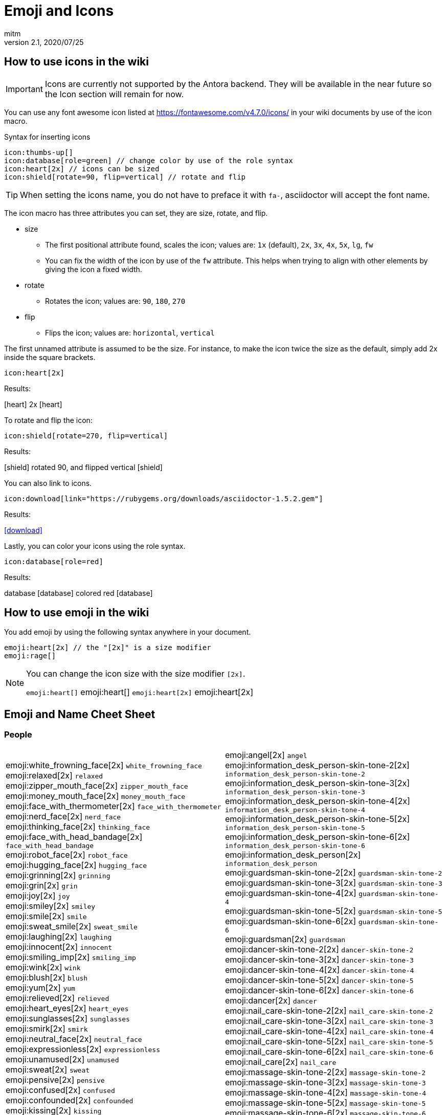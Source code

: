 = Emoji and Icons
:author: mitm
:revnumber: 2.1
:revdate: 2020/07/25

== How to use icons in the wiki

[IMPORTANT]
====
Icons are currently not supported by the Antora backend. They will be available in the near future so the Icon section will remain for now.
====


You can use any font awesome icon listed at link:https://fontawesome.com/v4.7.0/icons/[https://fontawesome.com/v4.7.0/icons/] in your wiki documents by use of the icon macro.

.Syntax for inserting icons
```
icon:thumbs-up[]
icon:database[role=green] // change color by use of the role syntax
icon:heart[2x] // icons can be sized
icon:shield[rotate=90, flip=vertical] // rotate and flip
```

[TIP]
====
When setting the icons name, you do not have to preface it with `fa-`, asciidoctor will accept the font name.
====

The icon macro has three attributes you can set, they are size, rotate, and flip.

* size +
** The first positional attribute found, scales the icon; values are: `1x` (default), `2x`, `3x`, `4x`, `5x`, `lg`, `fw`
** You can fix the width of the icon by use of the `fw` attribute. This helps when trying to align with other elements by giving the icon a fixed width.
* rotate
** Rotates the icon; values are: `90`, `180`, `270`
* flip
** Flips the icon; values are: `horizontal`, `vertical`

The first unnamed attribute is assumed to be the size. For instance, to make the icon twice the size as the default, simply add 2x inside the square brackets.

```
icon:heart[2x]
```
Results:

icon:heart[] 2x icon:heart[2x]

To rotate and flip the icon:
```
icon:shield[rotate=270, flip=vertical]
```
Results:

icon:shield[] rotated 90, and flipped vertical icon:shield[rotate=90, flip=vertical]

You can also link to icons.
```
icon:download[link="https://rubygems.org/downloads/asciidoctor-1.5.2.gem"]
```
Results:

icon:download[link="https://rubygems.org/downloads/asciidoctor-1.5.2.gem"]

Lastly, you can color your icons using the role syntax.
```
icon:database[role=red]
```
Results:

database icon:database[] colored red icon:database[role=red]

== How to use emoji in the wiki


You add emoji by using the following syntax anywhere in your document.

```
emoji:heart[2x] // the "[2x]" is a size modifier
emoji:rage[]
```

[NOTE]
====
You can change the icon size with the size modifier `[2x]`.

`+emoji:heart[]+` emoji:heart[] `+emoji:heart[2x]+` emoji:heart[2x]
====

== Emoji and Name Cheet Sheet

=== People

[cols="2"]
|===

a| emoji:white_frowning_face[2x] [small]#`white_frowning_face`# +
emoji:relaxed[2x] [small]#`relaxed`# +
emoji:zipper_mouth_face[2x] [small]#`zipper_mouth_face`# +
emoji:money_mouth_face[2x] [small]#`money_mouth_face`# +
emoji:face_with_thermometer[2x] [small]#`face_with_thermometer`# +
emoji:nerd_face[2x] [small]#`nerd_face`# +
emoji:thinking_face[2x] [small]#`thinking_face`# +
emoji:face_with_head_bandage[2x] [small]#`face_with_head_bandage`# +
emoji:robot_face[2x] [small]#`robot_face`# +
emoji:hugging_face[2x] [small]#`hugging_face`# +
emoji:grinning[2x] [small]#`grinning`# +
emoji:grin[2x] [small]#`grin`# +
emoji:joy[2x] [small]#`joy`# +
emoji:smiley[2x] [small]#`smiley`# +
emoji:smile[2x] [small]#`smile`# +
emoji:sweat_smile[2x] [small]#`sweat_smile`# +
emoji:laughing[2x] [small]#`laughing`# +
emoji:innocent[2x] [small]#`innocent`# +
emoji:smiling_imp[2x] [small]#`smiling_imp`# +
emoji:wink[2x] [small]#`wink`# +
emoji:blush[2x] [small]#`blush`# +
emoji:yum[2x] [small]#`yum`# +
emoji:relieved[2x] [small]#`relieved`# +
emoji:heart_eyes[2x] [small]#`heart_eyes`# +
emoji:sunglasses[2x] [small]#`sunglasses`# +
emoji:smirk[2x] [small]#`smirk`# +
emoji:neutral_face[2x] [small]#`neutral_face`# +
emoji:expressionless[2x] [small]#`expressionless`# +
emoji:unamused[2x] [small]#`unamused`# +
emoji:sweat[2x] [small]#`sweat`# +
emoji:pensive[2x] [small]#`pensive`# +
emoji:confused[2x] [small]#`confused`# +
emoji:confounded[2x] [small]#`confounded`# +
emoji:kissing[2x] [small]#`kissing`# +
emoji:kissing_heart[2x] [small]#`kissing_heart`# +
emoji:kissing_smiling_eyes[2x] [small]#`kissing_smiling_eyes`# +
emoji:kissing_closed_eyes[2x] [small]#`kissing_closed_eyes`# +
emoji:stuck_out_tongue[2x] [small]#`stuck_out_tongue`# +
emoji:stuck_out_tongue_winking_eye[2x] [small]#`stuck_out_tongue_winking_eye`# +
emoji:stuck_out_tongue_closed_eyes[2x] [small]#`stuck_out_tongue_closed_eyes`# +
emoji:disappointed[2x] [small]#`disappointed`# +
emoji:worried[2x] [small]#`worried`# +
emoji:angry[2x] [small]#`angry`# +
emoji:rage[2x] [small]#`rage`# +
emoji:cry[2x] [small]#`cry`# +
emoji:persevere[2x] [small]#`persevere`# +
emoji:triumph[2x] [small]#`triumph`# +
emoji:disappointed_relieved[2x] [small]#`disappointed_relieved`# +
emoji:frowning[2x] [small]#`frowning`# +
emoji:anguished[2x] [small]#`anguished`# +
emoji:fearful[2x] [small]#`fearful`# +
emoji:weary[2x] [small]#`weary`# +
emoji:sleepy[2x] [small]#`sleepy`# +
emoji:tired_face[2x] [small]#`tired_face`# +
emoji:grimacing[2x] [small]#`grimacing`# +
emoji:sob[2x] [small]#`sob`# +
emoji:open_mouth[2x] [small]#`open_mouth`# +
emoji:hushed[2x] [small]#`hushed`# +
emoji:cold_sweat[2x] [small]#`cold_sweat`# +
emoji:scream[2x] [small]#`scream`# +
emoji:astonished[2x] [small]#`astonished`# +
emoji:flushed[2x] [small]#`flushed`# +
emoji:sleeping[2x] [small]#`sleeping`# +
emoji:dizzy_face[2x] [small]#`dizzy_face`# +
emoji:no_mouth[2x] [small]#`no_mouth`# +
emoji:mask[2x] [small]#`mask`# +
emoji:smile_cat[2x] [small]#`smile_cat`# +
emoji:joy_cat[2x] [small]#`joy_cat`# +
emoji:smiley_cat[2x] [small]#`smiley_cat`# +
emoji:heart_eyes_cat[2x] [small]#`heart_eyes_cat`# +
emoji:smirk_cat[2x] [small]#`smirk_cat`# +
emoji:kissing_cat[2x] [small]#`kissing_cat`# +
emoji:pouting_cat[2x] [small]#`pouting_cat`# +
emoji:crying_cat_face[2x] [small]#`crying_cat_face`# +
emoji:scream_cat[2x] [small]#`scream_cat`# +
emoji:slightly_frowning_face[2x] [small]#`slightly_frowning_face`# +
emoji:slightly_smiling_face[2x] [small]#`slightly_smiling_face`# +
emoji:upside_down_face[2x] [small]#`upside_down_face`# +
emoji:face_with_rolling_eyes[2x] [small]#`face_with_rolling_eyes`# +
emoji:see_no_evil[2x] [small]#`see_no_evil`# +
emoji:hear_no_evil[2x] [small]#`hear_no_evil`# +
emoji:speak_no_evil[2x] [small]#`speak_no_evil`# +
emoji:no_good-skin-tone-2[2x] [small]#`no_good-skin-tone-2`# +
emoji:no_good-skin-tone-3[2x] [small]#`no_good-skin-tone-3`# +
emoji:no_good-skin-tone-4[2x] [small]#`no_good-skin-tone-4`# +
emoji:no_good-skin-tone-5[2x] [small]#`no_good-skin-tone-5`# +
emoji:no_good-skin-tone-6[2x] [small]#`no_good-skin-tone-6`# +
emoji:no_good[2x] [small]#`no_good`# +
emoji:ok_woman-skin-tone-2[2x] [small]#`ok_woman-skin-tone-2`# +
emoji:ok_woman-skin-tone-3[2x] [small]#`ok_woman-skin-tone-3`# +
emoji:ok_woman-skin-tone-4[2x] [small]#`ok_woman-skin-tone-4`# +
emoji:ok_woman-skin-tone-5[2x] [small]#`ok_woman-skin-tone-5`# +
emoji:ok_woman-skin-tone-6[2x] [small]#`ok_woman-skin-tone-6`# +
emoji:ok_woman[2x] [small]#`ok_woman`# +
emoji:bow-skin-tone-2[2x] [small]#`bow-skin-tone-2`# +
emoji:bow-skin-tone-3[2x] [small]#`bow-skin-tone-3`# +
emoji:bow-skin-tone-4[2x] [small]#`bow-skin-tone-4`# +
emoji:bow-skin-tone-5[2x] [small]#`bow-skin-tone-5`# +
emoji:bow-skin-tone-6[2x] [small]#`bow-skin-tone-6`# +
emoji:bow[2x] [small]#`bow`# +
emoji:raising_hand-skin-tone-2[2x] [small]#`raising_hand-skin-tone-2`# +
emoji:raising_hand-skin-tone-3[2x] [small]#`raising_hand-skin-tone-3`# +
emoji:raising_hand-skin-tone-4[2x] [small]#`raising_hand-skin-tone-4`# +
emoji:raising_hand-skin-tone-5[2x] [small]#`raising_hand-skin-tone-5`# +
emoji:raising_hand-skin-tone-6[2x] [small]#`raising_hand-skin-tone-6`# +
emoji:raising_hand[2x] [small]#`raising_hand`# +
emoji:person_frowning-skin-tone-2[2x] [small]#`person_frowning-skin-tone-2`# +
emoji:person_frowning-skin-tone-3[2x] [small]#`person_frowning-skin-tone-3`# +
emoji:person_frowning-skin-tone-4[2x] [small]#`person_frowning-skin-tone-4`# +
emoji:person_frowning-skin-tone-5[2x] [small]#`person_frowning-skin-tone-5`# +
emoji:person_frowning-skin-tone-6[2x] [small]#`person_frowning-skin-tone-6`# +
emoji:person_frowning[2x] [small]#`person_frowning`# +
emoji:person_with_pouting_face-skin-tone-2[2x] [small]#`person_with_pouting_face-skin-tone-2`# +
emoji:person_with_pouting_face-skin-tone-3[2x] [small]#`person_with_pouting_face-skin-tone-3`# +
emoji:person_with_pouting_face-skin-tone-4[2x] [small]#`person_with_pouting_face-skin-tone-4`# +
emoji:person_with_pouting_face-skin-tone-5[2x] [small]#`person_with_pouting_face-skin-tone-5`# +
emoji:person_with_pouting_face-skin-tone-6[2x] [small]#`person_with_pouting_face-skin-tone-6`# +
emoji:person_with_pouting_face[2x] [small]#`person_with_pouting_face`# +
emoji:sleuth_or_spy-skin-tone-2[2x] [small]#`sleuth_or_spy-skin-tone-2`# +
emoji:sleuth_or_spy-skin-tone-3[2x] [small]#`sleuth_or_spy-skin-tone-3`# +
emoji:sleuth_or_spy-skin-tone-4[2x] [small]#`sleuth_or_spy-skin-tone-4`# +
emoji:sleuth_or_spy-skin-tone-5[2x] [small]#`sleuth_or_spy-skin-tone-5`# +
emoji:sleuth_or_spy-skin-tone-6[2x] [small]#`sleuth_or_spy-skin-tone-6`# +
emoji:sleuth_or_spy[2x] [small]#`sleuth_or_spy`# +
emoji:muscle-skin-tone-2[2x] [small]#`muscle-skin-tone-2`# +
emoji:muscle-skin-tone-3[2x] [small]#`muscle-skin-tone-3`# +
emoji:muscle-skin-tone-4[2x] [small]#`muscle-skin-tone-4`# +
emoji:muscle-skin-tone-5[2x] [small]#`muscle-skin-tone-5`# +
emoji:muscle-skin-tone-6[2x] [small]#`muscle-skin-tone-6`# +
emoji:muscle[2x] [small]#`muscle`# +
emoji:boy-skin-tone-2[2x] [small]#`boy-skin-tone-2`# +
emoji:boy-skin-tone-3[2x] [small]#`boy-skin-tone-3`# +
emoji:boy-skin-tone-4[2x] [small]#`boy-skin-tone-4`# +
emoji:boy-skin-tone-5[2x] [small]#`boy-skin-tone-5`# +
emoji:boy-skin-tone-6[2x] [small]#`boy-skin-tone-6`# +
emoji:boy[2x] [small]#`boy`# +
emoji:girl-skin-tone-2[2x] [small]#`girl-skin-tone-2`# +
emoji:girl-skin-tone-3[2x] [small]#`girl-skin-tone-3`# +
emoji:girl-skin-tone-4[2x] [small]#`girl-skin-tone-4`# +
emoji:girl-skin-tone-5[2x] [small]#`girl-skin-tone-5`# +
emoji:girl-skin-tone-6[2x] [small]#`girl-skin-tone-6`# +
emoji:girl[2x] [small]#`girl`# +
emoji:man-skin-tone-2[2x] [small]#`man-skin-tone-2`# +
emoji:man-skin-tone-3[2x] [small]#`man-skin-tone-3`# +
emoji:man-skin-tone-4[2x] [small]#`man-skin-tone-4`# +
emoji:man-skin-tone-5[2x] [small]#`man-skin-tone-5`# +
emoji:man-skin-tone-6[2x] [small]#`man-skin-tone-6`# +
emoji:man[2x] [small]#`man`# +
emoji:woman-skin-tone-2[2x] [small]#`woman-skin-tone-2`# +
emoji:woman-skin-tone-3[2x] [small]#`woman-skin-tone-3`# +
emoji:woman-skin-tone-4[2x] [small]#`woman-skin-tone-4`# +
emoji:woman-skin-tone-5[2x] [small]#`woman-skin-tone-5`# +
emoji:woman-skin-tone-6[2x] [small]#`woman-skin-tone-6`# +
emoji:woman[2x] [small]#`woman`# +
emoji:cop-skin-tone-2[2x] [small]#`cop-skin-tone-2`# +
emoji:cop-skin-tone-3[2x] [small]#`cop-skin-tone-3`# +
emoji:cop-skin-tone-4[2x] [small]#`cop-skin-tone-4`# +
emoji:cop-skin-tone-5[2x] [small]#`cop-skin-tone-5`# +
emoji:cop-skin-tone-6[2x] [small]#`cop-skin-tone-6`# +
emoji:cop[2x] [small]#`cop`# +
emoji:bride_with_veil-skin-tone-2[2x] [small]#`bride_with_veil-skin-tone-2`# +
emoji:bride_with_veil-skin-tone-3[2x] [small]#`bride_with_veil-skin-tone-3`# +
emoji:bride_with_veil-skin-tone-4[2x] [small]#`bride_with_veil-skin-tone-4`# +
emoji:bride_with_veil-skin-tone-5[2x] [small]#`bride_with_veil-skin-tone-5`# +
emoji:bride_with_veil-skin-tone-6[2x] [small]#`bride_with_veil-skin-tone-6`# +
emoji:bride_with_veil[2x] [small]#`bride_with_veil`# +
emoji:person_with_blond_hair-skin-tone-2[2x] [small]#`person_with_blond_hair-skin-tone-2`# +
emoji:person_with_blond_hair-skin-tone-3[2x] [small]#`person_with_blond_hair-skin-tone-3`# +
emoji:person_with_blond_hair-skin-tone-4[2x] [small]#`person_with_blond_hair-skin-tone-4`# +
emoji:person_with_blond_hair-skin-tone-5[2x] [small]#`person_with_blond_hair-skin-tone-5`# +
emoji:person_with_blond_hair-skin-tone-6[2x] [small]#`person_with_blond_hair-skin-tone-6`# +
emoji:person_with_blond_hair[2x] [small]#`person_with_blond_hair`# +
emoji:man_with_gua_pi_mao-skin-tone-2[2x] [small]#`man_with_gua_pi_mao-skin-tone-2`# +
emoji:man_with_gua_pi_mao-skin-tone-3[2x] [small]#`man_with_gua_pi_mao-skin-tone-3`# +
emoji:man_with_gua_pi_mao-skin-tone-4[2x] [small]#`man_with_gua_pi_mao-skin-tone-4`# +
emoji:man_with_gua_pi_mao-skin-tone-5[2x] [small]#`man_with_gua_pi_mao-skin-tone-5`# +
emoji:man_with_gua_pi_mao-skin-tone-6[2x] [small]#`man_with_gua_pi_mao-skin-tone-6`# +
emoji:man_with_gua_pi_mao[2x] [small]#`man_with_gua_pi_mao`# +
emoji:man_with_turban-skin-tone-2[2x] [small]#`man_with_turban-skin-tone-2`# +
emoji:man_with_turban-skin-tone-3[2x] [small]#`man_with_turban-skin-tone-3`# +
emoji:man_with_turban-skin-tone-4[2x] [small]#`man_with_turban-skin-tone-4`# +
emoji:man_with_turban-skin-tone-5[2x] [small]#`man_with_turban-skin-tone-5`# +
emoji:man_with_turban-skin-tone-6[2x] [small]#`man_with_turban-skin-tone-6`# +
emoji:man_with_turban[2x] [small]#`man_with_turban`# +
emoji:older_man-skin-tone-2[2x] [small]#`older_man-skin-tone-2`# +
emoji:older_man-skin-tone-3[2x] [small]#`older_man-skin-tone-3`# +
emoji:older_man-skin-tone-4[2x] [small]#`older_man-skin-tone-4`# +
emoji:older_man-skin-tone-5[2x] [small]#`older_man-skin-tone-5`# +
emoji:older_man-skin-tone-6[2x] [small]#`older_man-skin-tone-6`# +
emoji:older_man[2x] [small]#`older_man`# +
emoji:older_woman-skin-tone-2[2x] [small]#`older_woman-skin-tone-2`# +
emoji:older_woman-skin-tone-3[2x] [small]#`older_woman-skin-tone-3`# +
emoji:older_woman-skin-tone-4[2x] [small]#`older_woman-skin-tone-4`# +
emoji:older_woman-skin-tone-5[2x] [small]#`older_woman-skin-tone-5`# +
emoji:older_woman-skin-tone-6[2x] [small]#`older_woman-skin-tone-6`# +
emoji:older_woman[2x] [small]#`older_woman`# +
emoji:baby-skin-tone-2[2x] [small]#`baby-skin-tone-2`# +
emoji:baby-skin-tone-3[2x] [small]#`baby-skin-tone-3`# +
emoji:baby-skin-tone-4[2x] [small]#`baby-skin-tone-4`# +
emoji:baby-skin-tone-5[2x] [small]#`baby-skin-tone-5`# +
emoji:baby-skin-tone-6[2x] [small]#`baby-skin-tone-6`# +
emoji:baby[2x] [small]#`baby`# +
emoji:construction_worker-skin-tone-2[2x] [small]#`construction_worker-skin-tone-2`# +
emoji:construction_worker-skin-tone-3[2x] [small]#`construction_worker-skin-tone-3`# +
emoji:construction_worker-skin-tone-4[2x] [small]#`construction_worker-skin-tone-4`# +
emoji:construction_worker-skin-tone-5[2x] [small]#`construction_worker-skin-tone-5`# +
emoji:construction_worker-skin-tone-6[2x] [small]#`construction_worker-skin-tone-6`# +
emoji:construction_worker[2x] [small]#`construction_worker`# +
emoji:princess-skin-tone-2[2x] [small]#`princess-skin-tone-2`# +
emoji:princess-skin-tone-3[2x] [small]#`princess-skin-tone-3`# +
emoji:princess-skin-tone-4[2x] [small]#`princess-skin-tone-4`# +
emoji:princess-skin-tone-5[2x] [small]#`princess-skin-tone-5`# +
emoji:princess-skin-tone-6[2x] [small]#`princess-skin-tone-6`# +
emoji:princess[2x] [small]#`princess`# +
emoji:angel-skin-tone-2[2x] [small]#`angel-skin-tone-2`# +
emoji:angel-skin-tone-3[2x] [small]#`angel-skin-tone-3`# +
emoji:angel-skin-tone-4[2x] [small]#`angel-skin-tone-4`# +
emoji:angel-skin-tone-5[2x] [small]#`angel-skin-tone-5`# +
emoji:angel-skin-tone-6[2x] [small]#`angel-skin-tone-6`# +

a| emoji:angel[2x] [small]#`angel`# +
emoji:information_desk_person-skin-tone-2[2x] [small]#`information_desk_person-skin-tone-2`# +
emoji:information_desk_person-skin-tone-3[2x] [small]#`information_desk_person-skin-tone-3`# +
emoji:information_desk_person-skin-tone-4[2x] [small]#`information_desk_person-skin-tone-4`# +
emoji:information_desk_person-skin-tone-5[2x] [small]#`information_desk_person-skin-tone-5`# +
emoji:information_desk_person-skin-tone-6[2x] [small]#`information_desk_person-skin-tone-6`# +
emoji:information_desk_person[2x] [small]#`information_desk_person`# +
emoji:guardsman-skin-tone-2[2x] [small]#`guardsman-skin-tone-2`# +
emoji:guardsman-skin-tone-3[2x] [small]#`guardsman-skin-tone-3`# +
emoji:guardsman-skin-tone-4[2x] [small]#`guardsman-skin-tone-4`# +
emoji:guardsman-skin-tone-5[2x] [small]#`guardsman-skin-tone-5`# +
emoji:guardsman-skin-tone-6[2x] [small]#`guardsman-skin-tone-6`# +
emoji:guardsman[2x] [small]#`guardsman`# +
emoji:dancer-skin-tone-2[2x] [small]#`dancer-skin-tone-2`# +
emoji:dancer-skin-tone-3[2x] [small]#`dancer-skin-tone-3`# +
emoji:dancer-skin-tone-4[2x] [small]#`dancer-skin-tone-4`# +
emoji:dancer-skin-tone-5[2x] [small]#`dancer-skin-tone-5`# +
emoji:dancer-skin-tone-6[2x] [small]#`dancer-skin-tone-6`# +
emoji:dancer[2x] [small]#`dancer`# +
emoji:nail_care-skin-tone-2[2x] [small]#`nail_care-skin-tone-2`# +
emoji:nail_care-skin-tone-3[2x] [small]#`nail_care-skin-tone-3`# +
emoji:nail_care-skin-tone-4[2x] [small]#`nail_care-skin-tone-4`# +
emoji:nail_care-skin-tone-5[2x] [small]#`nail_care-skin-tone-5`# +
emoji:nail_care-skin-tone-6[2x] [small]#`nail_care-skin-tone-6`# +
emoji:nail_care[2x] [small]#`nail_care`# +
emoji:massage-skin-tone-2[2x] [small]#`massage-skin-tone-2`# +
emoji:massage-skin-tone-3[2x] [small]#`massage-skin-tone-3`# +
emoji:massage-skin-tone-4[2x] [small]#`massage-skin-tone-4`# +
emoji:massage-skin-tone-5[2x] [small]#`massage-skin-tone-5`# +
emoji:massage-skin-tone-6[2x] [small]#`massage-skin-tone-6`# +
emoji:massage[2x] [small]#`massage`# +
emoji:haircut-skin-tone-2[2x] [small]#`haircut-skin-tone-2`# +
emoji:haircut-skin-tone-3[2x] [small]#`haircut-skin-tone-3`# +
emoji:haircut-skin-tone-4[2x] [small]#`haircut-skin-tone-4`# +
emoji:haircut-skin-tone-5[2x] [small]#`haircut-skin-tone-5`# +
emoji:haircut-skin-tone-6[2x] [small]#`haircut-skin-tone-6`# +
emoji:haircut[2x] [small]#`haircut`# +
emoji:santa-skin-tone-2[2x] [small]#`santa-skin-tone-2`# +
emoji:santa-skin-tone-3[2x] [small]#`santa-skin-tone-3`# +
emoji:santa-skin-tone-4[2x] [small]#`santa-skin-tone-4`# +
emoji:santa-skin-tone-5[2x] [small]#`santa-skin-tone-5`# +
emoji:santa-skin-tone-6[2x] [small]#`santa-skin-tone-6`# +
emoji:santa[2x] [small]#`santa`# +
emoji:ear-skin-tone-2[2x] [small]#`ear-skin-tone-2`# +
emoji:ear-skin-tone-3[2x] [small]#`ear-skin-tone-3`# +
emoji:ear-skin-tone-4[2x] [small]#`ear-skin-tone-4`# +
emoji:ear-skin-tone-5[2x] [small]#`ear-skin-tone-5`# +
emoji:ear-skin-tone-6[2x] [small]#`ear-skin-tone-6`# +
emoji:ear[2x] [small]#`ear`# +
emoji:nose-skin-tone-2[2x] [small]#`nose-skin-tone-2`# +
emoji:nose-skin-tone-3[2x] [small]#`nose-skin-tone-3`# +
emoji:nose-skin-tone-4[2x] [small]#`nose-skin-tone-4`# +
emoji:nose-skin-tone-5[2x] [small]#`nose-skin-tone-5`# +
emoji:nose-skin-tone-6[2x] [small]#`nose-skin-tone-6`# +
emoji:nose[2x] [small]#`nose`# +
emoji:raised_hands-skin-tone-2[2x] [small]#`raised_hands-skin-tone-2`# +
emoji:raised_hands-skin-tone-3[2x] [small]#`raised_hands-skin-tone-3`# +
emoji:raised_hands-skin-tone-4[2x] [small]#`raised_hands-skin-tone-4`# +
emoji:raised_hands-skin-tone-5[2x] [small]#`raised_hands-skin-tone-5`# +
emoji:raised_hands-skin-tone-6[2x] [small]#`raised_hands-skin-tone-6`# +
emoji:raised_hands[2x] [small]#`raised_hands`# +
emoji:pray-skin-tone-2[2x] [small]#`pray-skin-tone-2`# +
emoji:pray-skin-tone-3[2x] [small]#`pray-skin-tone-3`# +
emoji:pray-skin-tone-4[2x] [small]#`pray-skin-tone-4`# +
emoji:pray-skin-tone-5[2x] [small]#`pray-skin-tone-5`# +
emoji:pray-skin-tone-6[2x] [small]#`pray-skin-tone-6`# +
emoji:pray[2x] [small]#`pray`# +
emoji:the_horns-skin-tone-2[2x] [small]#`the_horns-skin-tone-2`# +
emoji:the_horns-skin-tone-3[2x] [small]#`the_horns-skin-tone-3`# +
emoji:the_horns-skin-tone-4[2x] [small]#`the_horns-skin-tone-4`# +
emoji:the_horns-skin-tone-5[2x] [small]#`the_horns-skin-tone-5`# +
emoji:the_horns-skin-tone-6[2x] [small]#`the_horns-skin-tone-6`# +
emoji:the_horns[2x] [small]#`the_horns`# +
emoji:raised_hand_with_fingers_splayed-skin-tone-2[2x] [small]#`raised_hand_with_fingers_splayed-skin-tone-2`# +
emoji:raised_hand_with_fingers_splayed-skin-tone-3[2x] [small]#`raised_hand_with_fingers_splayed-skin-tone-3`# +
emoji:raised_hand_with_fingers_splayed-skin-tone-4[2x] [small]#`raised_hand_with_fingers_splayed-skin-tone-4`# +
emoji:raised_hand_with_fingers_splayed-skin-tone-5[2x] [small]#`raised_hand_with_fingers_splayed-skin-tone-5`# +
emoji:raised_hand_with_fingers_splayed-skin-tone-6[2x] [small]#`raised_hand_with_fingers_splayed-skin-tone-6`# +
emoji:raised_hand_with_fingers_splayed[2x] [small]#`raised_hand_with_fingers_splayed`# +
emoji:middle_finger-skin-tone-2[2x] [small]#`middle_finger-skin-tone-2`# +
emoji:middle_finger-skin-tone-3[2x] [small]#`middle_finger-skin-tone-3`# +
emoji:middle_finger-skin-tone-4[2x] [small]#`middle_finger-skin-tone-4`# +
emoji:middle_finger-skin-tone-5[2x] [small]#`middle_finger-skin-tone-5`# +
emoji:middle_finger-skin-tone-6[2x] [small]#`middle_finger-skin-tone-6`# +
emoji:middle_finger[2x] [small]#`middle_finger`# +
emoji:spock-hand-skin-tone-2[2x] [small]#`spock-hand-skin-tone-2`# +
emoji:spock-hand-skin-tone-3[2x] [small]#`spock-hand-skin-tone-3`# +
emoji:spock-hand-skin-tone-4[2x] [small]#`spock-hand-skin-tone-4`# +
emoji:spock-hand-skin-tone-5[2x] [small]#`spock-hand-skin-tone-5`# +
emoji:spock-hand-skin-tone-6[2x] [small]#`spock-hand-skin-tone-6`# +
emoji:spock-hand[2x] [small]#`spock-hand`# +
emoji:point_up_2-skin-tone-2[2x] [small]#`point_up_2-skin-tone-2`# +
emoji:point_up_2-skin-tone-3[2x] [small]#`point_up_2-skin-tone-3`# +
emoji:point_up_2-skin-tone-4[2x] [small]#`point_up_2-skin-tone-4`# +
emoji:point_up_2-skin-tone-5[2x] [small]#`point_up_2-skin-tone-5`# +
emoji:point_up_2-skin-tone-6[2x] [small]#`point_up_2-skin-tone-6`# +
emoji:point_up_2[2x] [small]#`point_up_2`# +
emoji:point_down-skin-tone-2[2x] [small]#`point_down-skin-tone-2`# +
emoji:point_down-skin-tone-3[2x] [small]#`point_down-skin-tone-3`# +
emoji:point_down-skin-tone-4[2x] [small]#`point_down-skin-tone-4`# +
emoji:point_down-skin-tone-5[2x] [small]#`point_down-skin-tone-5`# +
emoji:point_down-skin-tone-6[2x] [small]#`point_down-skin-tone-6`# +
emoji:point_down[2x] [small]#`point_down`# +
emoji:point_left-skin-tone-2[2x] [small]#`point_left-skin-tone-2`# +
emoji:point_left-skin-tone-3[2x] [small]#`point_left-skin-tone-3`# +
emoji:point_left-skin-tone-4[2x] [small]#`point_left-skin-tone-4`# +
emoji:point_left-skin-tone-5[2x] [small]#`point_left-skin-tone-5`# +
emoji:point_left-skin-tone-6[2x] [small]#`point_left-skin-tone-6`# +
emoji:point_left[2x] [small]#`point_left`# +
emoji:point_right-skin-tone-2[2x] [small]#`point_right-skin-tone-2`# +
emoji:point_right-skin-tone-3[2x] [small]#`point_right-skin-tone-3`# +
emoji:point_right-skin-tone-4[2x] [small]#`point_right-skin-tone-4`# +
emoji:point_right-skin-tone-5[2x] [small]#`point_right-skin-tone-5`# +
emoji:point_right-skin-tone-6[2x] [small]#`point_right-skin-tone-6`# +
emoji:point_right[2x] [small]#`point_right`# +
emoji:facepunch-skin-tone-2[2x] [small]#`facepunch-skin-tone-2`# +
emoji:facepunch-skin-tone-3[2x] [small]#`facepunch-skin-tone-3`# +
emoji:facepunch-skin-tone-4[2x] [small]#`facepunch-skin-tone-4`# +
emoji:facepunch-skin-tone-5[2x] [small]#`facepunch-skin-tone-5`# +
emoji:facepunch-skin-tone-6[2x] [small]#`facepunch-skin-tone-6`# +
emoji:facepunch[2x] [small]#`facepunch`# +
emoji:wave-skin-tone-2[2x] [small]#`wave-skin-tone-2`# +
emoji:wave-skin-tone-3[2x] [small]#`wave-skin-tone-3`# +
emoji:wave-skin-tone-4[2x] [small]#`wave-skin-tone-4`# +
emoji:wave-skin-tone-5[2x] [small]#`wave-skin-tone-5`# +
emoji:wave-skin-tone-6[2x] [small]#`wave-skin-tone-6`# +
emoji:wave[2x] [small]#`wave`# +
emoji:ok_hand-skin-tone-2[2x] [small]#`ok_hand-skin-tone-2`# +
emoji:ok_hand-skin-tone-3[2x] [small]#`ok_hand-skin-tone-3`# +
emoji:ok_hand-skin-tone-4[2x] [small]#`ok_hand-skin-tone-4`# +
emoji:ok_hand-skin-tone-5[2x] [small]#`ok_hand-skin-tone-5`# +
emoji:ok_hand-skin-tone-6[2x] [small]#`ok_hand-skin-tone-6`# +
emoji:ok_hand[2x] [small]#`ok_hand`# +
emoji:+1-skin-tone-2[2x] [small]#`+1-skin-tone-2`# +
emoji:+1-skin-tone-3[2x] [small]#`+1-skin-tone-3`# +
emoji:+1-skin-tone-4[2x] [small]#`+1-skin-tone-4`# +
emoji:+1-skin-tone-5[2x] [small]#`+1-skin-tone-5`# +
emoji:+1-skin-tone-6[2x] [small]#`+1-skin-tone-6`# +
emoji:+1[2x] [small]#`+1`# +
emoji:-1-skin-tone-2[2x] [small]#`-1-skin-tone-2`# +
emoji:-1-skin-tone-3[2x] [small]#`-1-skin-tone-3`# +
emoji:-1-skin-tone-4[2x] [small]#`-1-skin-tone-4`# +
emoji:-1-skin-tone-5[2x] [small]#`-1-skin-tone-5`# +
emoji:-1-skin-tone-6[2x] [small]#`-1-skin-tone-6`# +
emoji:-1[2x] [small]#`-1`# +
emoji:clap-skin-tone-2[2x] [small]#`clap-skin-tone-2`# +
emoji:clap-skin-tone-3[2x] [small]#`clap-skin-tone-3`# +
emoji:clap-skin-tone-4[2x] [small]#`clap-skin-tone-4`# +
emoji:clap-skin-tone-5[2x] [small]#`clap-skin-tone-5`# +
emoji:clap-skin-tone-6[2x] [small]#`clap-skin-tone-6`# +
emoji:clap[2x] [small]#`clap`# +
emoji:open_hands-skin-tone-2[2x] [small]#`open_hands-skin-tone-2`# +
emoji:open_hands-skin-tone-3[2x] [small]#`open_hands-skin-tone-3`# +
emoji:open_hands-skin-tone-4[2x] [small]#`open_hands-skin-tone-4`# +
emoji:open_hands-skin-tone-5[2x] [small]#`open_hands-skin-tone-5`# +
emoji:open_hands-skin-tone-6[2x] [small]#`open_hands-skin-tone-6`# +
emoji:open_hands[2x] [small]#`open_hands`# +
emoji:point_up-skin-tone-2[2x] [small]#`point_up-skin-tone-2`# +
emoji:point_up-skin-tone-3[2x] [small]#`point_up-skin-tone-3`# +
emoji:point_up-skin-tone-4[2x] [small]#`point_up-skin-tone-4`# +
emoji:point_up-skin-tone-5[2x] [small]#`point_up-skin-tone-5`# +
emoji:point_up-skin-tone-6[2x] [small]#`point_up-skin-tone-6`# +
emoji:point_up[2x] [small]#`point_up`# +
emoji:fist-skin-tone-2[2x] [small]#`fist-skin-tone-2`# +
emoji:fist-skin-tone-3[2x] [small]#`fist-skin-tone-3`# +
emoji:fist-skin-tone-4[2x] [small]#`fist-skin-tone-4`# +
emoji:fist-skin-tone-5[2x] [small]#`fist-skin-tone-5`# +
emoji:fist-skin-tone-6[2x] [small]#`fist-skin-tone-6`# +
emoji:fist[2x] [small]#`fist`# +
emoji:hand-skin-tone-2[2x] [small]#`hand-skin-tone-2`# +
emoji:hand-skin-tone-3[2x] [small]#`hand-skin-tone-3`# +
emoji:hand-skin-tone-4[2x] [small]#`hand-skin-tone-4`# +
emoji:hand-skin-tone-5[2x] [small]#`hand-skin-tone-5`# +
emoji:hand-skin-tone-6[2x] [small]#`hand-skin-tone-6`# +
emoji:hand[2x] [small]#`hand`# +
emoji:victory_hand-skin-tone-2[2x] [small]#`victory_hand-skin-tone-2`# +
emoji:victory_hand-skin-tone-3[2x] [small]#`victory_hand-skin-tone-3`# +
emoji:victory_hand-skin-tone-4[2x] [small]#`victory_hand-skin-tone-4`# +
emoji:victory_hand-skin-tone-5[2x] [small]#`victory_hand-skin-tone-5`# +
emoji:victory_hand-skin-tone-6[2x] [small]#`victory_hand-skin-tone-6`# +
emoji:victory_hand[2x] [small]#`victory_hand`# +
emoji:writing_hand-skin-tone-2[2x] [small]#`writing_hand-skin-tone-2`# +
emoji:writing_hand-skin-tone-3[2x] [small]#`writing_hand-skin-tone-3`# +
emoji:writing_hand-skin-tone-4[2x] [small]#`writing_hand-skin-tone-4`# +
emoji:writing_hand-skin-tone-5[2x] [small]#`writing_hand-skin-tone-5`# +
emoji:writing_hand-skin-tone-6[2x] [small]#`writing_hand-skin-tone-6`# +
emoji:writing_hand[2x] [small]#`writing_hand`# +
emoji:bust_in_silhouette[2x] [small]#`bust_in_silhouette`# +
emoji:busts_in_silhouette[2x] [small]#`busts_in_silhouette`# +
emoji:dancers[2x] [small]#`dancers`# +
emoji:man_in_business_suit_levitating[2x] [small]#`man_in_business_suit_levitating`# +
emoji:man-woman-boy[2x] [small]#`man-woman-boy`# +
emoji:man-woman-boy-boy[2x] [small]#`man-woman-boy-boy`# +
emoji:man-woman-girl[2x] [small]#`man-woman-girl`# +
emoji:man-woman-girl-boy[2x] [small]#`man-woman-girl-boy`# +
emoji:man-woman-girl-girl[2x] [small]#`man-woman-girl-girl`# +
emoji:woman-heart-man[2x] [small]#`woman-heart-man`# +
emoji:woman-kiss-man[2x] [small]#`woman-kiss-man`# +
emoji:family[2x] [small]#`family`# +
emoji:couple[2x] [small]#`couple`# +
emoji:japanese_ogre[2x] [small]#`japanese_ogre`# +
emoji:japanese_goblin[2x] [small]#`japanese_goblin`# +
emoji:ghost[2x] [small]#`ghost`# +
emoji:alien[2x] [small]#`alien`# +
emoji:space_invader[2x] [small]#`space_invader`# +
emoji:imp[2x] [small]#`imp`# +
emoji:skull[2x] [small]#`skull`# +
emoji:eyes[2x] [small]#`eyes`# +
emoji:eye[2x] [small]#`eye`# +
emoji:lips[2x] [small]#`lips`# +
emoji:tongue[2x] [small]#`tongue`# +
emoji:skin-tone-2[2x] [small]#`skin-tone-2`# +
emoji:skin-tone-3[2x] [small]#`skin-tone-3`# +
emoji:skin-tone-4[2x] [small]#`skin-tone-4`# +
emoji:skin-tone-5[2x] [small]#`skin-tone-5`# +
emoji:skin-tone-6[2x] [small]#`skin-tone-6`# +

|===

=== Animals & Nature

[cols="2"]
|===

a| emoji:partly_sunny[2x] [small]#`partly_sunny`# +
emoji:thunder_cloud_and_rain[2x] [small]#`thunder_cloud_and_rain`# +
emoji:sunny[2x] [small]#`sunny`# +
emoji:cloud[2x] [small]#`cloud`# +
emoji:cyclone[2x] [small]#`cyclone`# +
emoji:foggy[2x] [small]#`foggy`# +
emoji:closed_umbrella[2x] [small]#`closed_umbrella`# +
emoji:night_with_stars[2x] [small]#`night_with_stars`# +
emoji:sunrise_over_mountains[2x] [small]#`sunrise_over_mountains`# +
emoji:sunrise[2x] [small]#`sunrise`# +
emoji:city_sunset[2x] [small]#`city_sunset`# +
emoji:city_sunrise[2x] [small]#`city_sunrise`# +
emoji:rainbow[2x] [small]#`rainbow`# +
emoji:bridge_at_night[2x] [small]#`bridge_at_night`# +
emoji:ocean[2x] [small]#`ocean`# +
emoji:volcano[2x] [small]#`volcano`# +
emoji:milky_way[2x] [small]#`milky_way`# +
emoji:earth_africa[2x] [small]#`earth_africa`# +
emoji:earth_americas[2x] [small]#`earth_americas`# +
emoji:earth_asia[2x] [small]#`earth_asia`# +
emoji:globe_with_meridians[2x] [small]#`globe_with_meridians`# +
emoji:new_moon[2x] [small]#`new_moon`# +
emoji:waxing_crescent_moon[2x] [small]#`waxing_crescent_moon`# +
emoji:first_quarter_moon[2x] [small]#`first_quarter_moon`# +
emoji:waxing_gibbous_moon[2x] [small]#`waxing_gibbous_moon`# +
emoji:full_moon[2x] [small]#`full_moon`# +
emoji:waning_gibbous_moon[2x] [small]#`waning_gibbous_moon`# +
emoji:last_quarter_moon[2x] [small]#`last_quarter_moon`# +
emoji:waning_crescent_moon[2x] [small]#`waning_crescent_moon`# +
emoji:crescent_moon[2x] [small]#`crescent_moon`# +
emoji:new_moon_with_face[2x] [small]#`new_moon_with_face`# +
emoji:first_quarter_moon_with_face[2x] [small]#`first_quarter_moon_with_face`# +
emoji:last_quarter_moon_with_face[2x] [small]#`last_quarter_moon_with_face`# +
emoji:full_moon_with_face[2x] [small]#`full_moon_with_face`# +
emoji:sun_with_face[2x] [small]#`sun_with_face`# +
emoji:star2[2x] [small]#`star2`# +
emoji:stars[2x] [small]#`stars`# +
emoji:thermometer[2x] [small]#`thermometer`# +
emoji:mostly_sunny[2x] [small]#`mostly_sunny`# +
emoji:barely_sunny[2x] [small]#`barely_sunny`# +
emoji:partly_sunny_rain[2x] [small]#`partly_sunny_rain`# +
emoji:rain_cloud[2x] [small]#`rain_cloud`# +
emoji:snow_cloud[2x] [small]#`snow_cloud`# +
emoji:lightning[2x] [small]#`lightning`# +
emoji:tornado[2x] [small]#`tornado`# +
emoji:fog[2x] [small]#`fog`# +
emoji:wind_blowing_face[2x] [small]#`wind_blowing_face`# +
emoji:seedling[2x] [small]#`seedling`# +
emoji:evergreen_tree[2x] [small]#`evergreen_tree`# +
emoji:deciduous_tree[2x] [small]#`deciduous_tree`# +
emoji:palm_tree[2x] [small]#`palm_tree`# +
emoji:cactus[2x] [small]#`cactus`# +
emoji:hot_pepper[2x] [small]#`hot_pepper`# +
emoji:tulip[2x] [small]#`tulip`# +
emoji:cherry_blossom[2x] [small]#`cherry_blossom`# +
emoji:rose[2x] [small]#`rose`# +
emoji:hibiscus[2x] [small]#`hibiscus`# +
emoji:sunflower[2x] [small]#`sunflower`# +
emoji:blossom[2x] [small]#`blossom`# +
emoji:corn[2x] [small]#`corn`# +
emoji:ear_of_rice[2x] [small]#`ear_of_rice`# +
emoji:herb[2x] [small]#`herb`# +
emoji:four_leaf_clover[2x] [small]#`four_leaf_clover`# +
emoji:maple_leaf[2x] [small]#`maple_leaf`# +
emoji:fallen_leaf[2x] [small]#`fallen_leaf`# +
emoji:leaves[2x] [small]#`leaves`# +
emoji:mushroom[2x] [small]#`mushroom`# +
emoji:tomato[2x] [small]#`tomato`# +
emoji:eggplant[2x] [small]#`eggplant`# +
emoji:grapes[2x] [small]#`grapes`# +
emoji:melon[2x] [small]#`melon`# +
emoji:watermelon[2x] [small]#`watermelon`# +
emoji:tangerine[2x] [small]#`tangerine`# +
emoji:lemon[2x] [small]#`lemon`# +
emoji:banana[2x] [small]#`banana`# +
emoji:pineapple[2x] [small]#`pineapple`# +
emoji:apple[2x] [small]#`apple`# +
emoji:green_apple[2x] [small]#`green_apple`# +
emoji:pear[2x] [small]#`pear`# +
emoji:peach[2x] [small]#`peach`# +
emoji:cherries[2x] [small]#`cherries`# +
emoji:strawberry[2x] [small]#`strawberry`# +

a| emoji:rat[2x] [small]#`rat`# +
emoji:mouse2[2x] [small]#`mouse2`# +
emoji:ox[2x] [small]#`ox`# +
emoji:water_buffalo[2x] [small]#`water_buffalo`# +
emoji:cow2[2x] [small]#`cow2`# +
emoji:tiger2[2x] [small]#`tiger2`# +
emoji:leopard[2x] [small]#`leopard`# +
emoji:rabbit2[2x] [small]#`rabbit2`# +
emoji:cat2[2x] [small]#`cat2`# +
emoji:dragon[2x] [small]#`dragon`# +
emoji:crocodile[2x] [small]#`crocodile`# +
emoji:whale2[2x] [small]#`whale2`# +
emoji:snail[2x] [small]#`snail`# +
emoji:snake[2x] [small]#`snake`# +
emoji:racehorse[2x] [small]#`racehorse`# +
emoji:ram[2x] [small]#`ram`# +
emoji:goat[2x] [small]#`goat`# +
emoji:sheep[2x] [small]#`sheep`# +
emoji:monkey[2x] [small]#`monkey`# +
emoji:rooster[2x] [small]#`rooster`# +
emoji:chicken[2x] [small]#`chicken`# +
emoji:dog2[2x] [small]#`dog2`# +
emoji:pig2[2x] [small]#`pig2`# +
emoji:boar[2x] [small]#`boar`# +
emoji:elephant[2x] [small]#`elephant`# +
emoji:octopus[2x] [small]#`octopus`# +
emoji:shell[2x] [small]#`shell`# +
emoji:bug[2x] [small]#`bug`# +
emoji:ant[2x] [small]#`ant`# +
emoji:bee[2x] [small]#`bee`# +
emoji:beetle[2x] [small]#`beetle`# +
emoji:fish[2x] [small]#`fish`# +
emoji:tropical_fish[2x] [small]#`tropical_fish`# +
emoji:blowfish[2x] [small]#`blowfish`# +
emoji:turtle[2x] [small]#`turtle`# +
emoji:hatching_chick[2x] [small]#`hatching_chick`# +
emoji:baby_chick[2x] [small]#`baby_chick`# +
emoji:hatched_chick[2x] [small]#`hatched_chick`# +
emoji:bird[2x] [small]#`bird`# +
emoji:penguin[2x] [small]#`penguin`# +
emoji:koala[2x] [small]#`koala`# +
emoji:poodle[2x] [small]#`poodle`# +
emoji:dromedary_camel[2x] [small]#`dromedary_camel`# +
emoji:camel[2x] [small]#`camel`# +
emoji:dolphin[2x] [small]#`dolphin`# +
emoji:mouse[2x] [small]#`mouse`# +
emoji:cow[2x] [small]#`cow`# +
emoji:tiger[2x] [small]#`tiger`# +
emoji:rabbit[2x] [small]#`rabbit`# +
emoji:cat[2x] [small]#`cat`# +
emoji:dragon_face[2x] [small]#`dragon_face`# +
emoji:whale[2x] [small]#`whale`# +
emoji:horse[2x] [small]#`horse`# +
emoji:monkey_face[2x] [small]#`monkey_face`# +
emoji:dog[2x] [small]#`dog`# +
emoji:pig[2x] [small]#`pig`# +
emoji:frog[2x] [small]#`frog`# +
emoji:hamster[2x] [small]#`hamster`# +
emoji:wolf[2x] [small]#`wolf`# +
emoji:bear[2x] [small]#`bear`# +
emoji:panda_face[2x] [small]#`panda_face`# +
emoji:pig_nose[2x] [small]#`pig_nose`# +
emoji:feet[2x] [small]#`feet`# +
emoji:chipmunk[2x] [small]#`chipmunk`# +
emoji:crab[2x] [small]#`crab`# +
emoji:lion_face[2x] [small]#`lion_face`# +
emoji:scorpion[2x] [small]#`scorpion`# +
emoji:turkey[2x] [small]#`turkey`# +
emoji:unicorn_face[2x] [small]#`unicorn_face`# +

|===


=== Food & Drink

[cols="2"]
|===

a| emoji:coffee[2x] [small]#`coffee`# +
emoji:cheese_wedge[2x] [small]#`cheese_wedge`# +
emoji:hotdog[2x] [small]#`hotdog`# +
emoji:taco[2x] [small]#`taco`# +
emoji:burrito[2x] [small]#`burrito`# +
emoji:chestnut[2x] [small]#`chestnut`# +
emoji:hamburger[2x] [small]#`hamburger`# +
emoji:pizza[2x] [small]#`pizza`# +
emoji:meat_on_bone[2x] [small]#`meat_on_bone`# +
emoji:poultry_leg[2x] [small]#`poultry_leg`# +
emoji:rice_cracker[2x] [small]#`rice_cracker`# +
emoji:rice_ball[2x] [small]#`rice_ball`# +
emoji:rice[2x] [small]#`rice`# +
emoji:curry[2x] [small]#`curry`# +
emoji:ramen[2x] [small]#`ramen`# +
emoji:spaghetti[2x] [small]#`spaghetti`# +
emoji:bread[2x] [small]#`bread`# +
emoji:fries[2x] [small]#`fries`# +
emoji:sweet_potato[2x] [small]#`sweet_potato`# +
emoji:dango[2x] [small]#`dango`# +
emoji:oden[2x] [small]#`oden`# +
emoji:sushi[2x] [small]#`sushi`# +
emoji:fried_shrimp[2x] [small]#`fried_shrimp`# +
emoji:fish_cake[2x] [small]#`fish_cake`# +

a| emoji:icecream[2x] [small]#`icecream`# +
emoji:shaved_ice[2x] [small]#`shaved_ice`# +
emoji:ice_cream[2x] [small]#`ice_cream`# +
emoji:doughnut[2x] [small]#`doughnut`# +
emoji:cookie[2x] [small]#`cookie`# +
emoji:chocolate_bar[2x] [small]#`chocolate_bar`# +
emoji:candy[2x] [small]#`candy`# +
emoji:lollipop[2x] [small]#`lollipop`# +
emoji:custard[2x] [small]#`custard`# +
emoji:honey_pot[2x] [small]#`honey_pot`# +
emoji:cake[2x] [small]#`cake`# +
emoji:bento[2x] [small]#`bento`# +
emoji:stew[2x] [small]#`stew`# +
emoji:egg[2x] [small]#`egg`# +
emoji:fork_and_knife[2x] [small]#`fork_and_knife`# +
emoji:tea[2x] [small]#`tea`# +
emoji:sake[2x] [small]#`sake`# +
emoji:wine_glass[2x] [small]#`wine_glass`# +
emoji:cocktail[2x] [small]#`cocktail`# +
emoji:tropical_drink[2x] [small]#`tropical_drink`# +
emoji:beer[2x] [small]#`beer`# +
emoji:beers[2x] [small]#`beers`# +
emoji:baby_bottle[2x] [small]#`baby_bottle`# +
emoji:knife_fork_plate[2x] [small]#`knife_fork_plate`# +
emoji:champagne[2x] [small]#`champagne`# +
emoji:popcorn[2x] [small]#`popcorn`# +

|===

=== Objects

[cols="2"]
|===

a| emoji:lipstick[2x] [small]#`lipstick`# +
emoji:pencil2[2x] [small]#`pencil2`# +
emoji:black_nib[2x] [small]#`black_nib`# +
emoji:tent[2x] [small]#`tent`# +
emoji:fuelpump[2x] [small]#`fuelpump`# +
emoji:scissors[2x] [small]#`scissors`# +
emoji:umbrella_on_ground[2x] [small]#`umbrella_on_ground`# +
emoji:fountain[2x] [small]#`fountain`# +
emoji:pick[2x] [small]#`pick`# +
emoji:helmet_with_white_cross[2x] [small]#`helmet_with_white_cross`# +
emoji:chains[2x] [small]#`chains`# +
emoji:coffin[2x] [small]#`coffin`# +
emoji:funeral_urn[2x] [small]#`funeral_urn`# +
emoji:soccer[2x] [small]#`soccer`# +
emoji:baseball[2x] [small]#`baseball`# +
emoji:shamrock[2x] [small]#`shamrock`# +
emoji:umbrella[2x] [small]#`umbrella`# +
emoji:snowman[2x] [small]#`snowman`# +
emoji:showman[2x] [small]#`showman`# +
emoji:comet[2x] [small]#`comet`# +
emoji:phone[2x] [small]#`phone`# +
emoji:ballot_box_with_check[2x] [small]#`ballot_box_with_check`# +
emoji:ballot_box_with_ballot[2x] [small]#`ballot_box_with_ballot`# +
emoji:umbrella_with_rain_drops[2x] [small]#`umbrella_with_rain_drops`# +
emoji:wastebasket[2x] [small]#`wastebasket`# +
emoji:spiral_note_pad[2x] [small]#`spiral_note_pad`# +
emoji:spiral_calendar_pad[2x] [small]#`spiral_calendar_pad`# +
emoji:compression[2x] [small]#`compression`# +
emoji:old_key[2x] [small]#`old_key`# +
emoji:rolled_up_newspaper[2x] [small]#`rolled_up_newspaper`# +
emoji:dagger_knife[2x] [small]#`dagger_knife`# +
emoji:dark_sunglasses[2x] [small]#`dark_sunglasses`# +
emoji:spider[2x] [small]#`spider`# +
emoji:spider_web[2x] [small]#`spider_web`# +
emoji:joystick[2x] [small]#`joystick`# +
emoji:linked_paperclips[2x] [small]#`linked_paperclips`# +
emoji:lower_left_ballpoint_pen[2x] [small]#`lower_left_ballpoint_pen`# +
emoji:lower_left_fountain_pen[2x] [small]#`lower_left_fountain_pen`# +
emoji:lower_left_paintbrush[2x] [small]#`lower_left_paintbrush`# +
emoji:lower_left_crayon[2x] [small]#`lower_left_crayon`# +
emoji:candle[2x] [small]#`candle`# +
emoji:mantelpiece_clock[2x] [small]#`mantelpiece_clock`# +
emoji:hole[2x] [small]#`hole`# +
emoji:ribbon[2x] [small]#`ribbon`# +
emoji:gift[2x] [small]#`gift`# +
emoji:birthday[2x] [small]#`birthday`# +
emoji:jack_o_lantern[2x] [small]#`jack_o_lantern`# +
emoji:christmas_tree[2x] [small]#`christmas_tree`# +
emoji:fireworks[2x] [small]#`fireworks`# +
emoji:sparkler[2x] [small]#`sparkler`# +
emoji:balloon[2x] [small]#`balloon`# +
emoji:tada[2x] [small]#`tada`# +
emoji:confetti_ball[2x] [small]#`confetti_ball`# +
emoji:tanabata_tree[2x] [small]#`tanabata_tree`# +
emoji:crossed_flags[2x] [small]#`crossed_flags`# +
emoji:bamboo[2x] [small]#`bamboo`# +
emoji:dolls[2x] [small]#`dolls`# +
emoji:flags[2x] [small]#`flags`# +
emoji:wind_chime[2x] [small]#`wind_chime`# +
emoji:rice_scene[2x] [small]#`rice_scene`# +
emoji:school_satchel[2x] [small]#`school_satchel`# +
emoji:mortar_board[2x] [small]#`mortar_board`# +
emoji:medal[2x] [small]#`medal`# +
emoji:reminder_ribbon[2x] [small]#`reminder_ribbon`# +
emoji:studio_microphone[2x] [small]#`studio_microphone`# +
emoji:level_slider[2x] [small]#`level_slider`# +
emoji:control_knobs[2x] [small]#`control_knobs`# +
emoji:film_frames[2x] [small]#`film_frames`# +
emoji:admission_tickets[2x] [small]#`admission_tickets`# +
emoji:carousel_horse[2x] [small]#`carousel_horse`# +
emoji:ferris_wheel[2x] [small]#`ferris_wheel`# +
emoji:roller_coaster[2x] [small]#`roller_coaster`# +
emoji:fishing_pole_and_fish[2x] [small]#`fishing_pole_and_fish`# +
emoji:microphone[2x] [small]#`microphone`# +
emoji:movie_camera[2x] [small]#`movie_camera`# +
emoji:cinema[2x] [small]#`cinema`# +
emoji:headphones[2x] [small]#`headphones`# +
emoji:art[2x] [small]#`art`# +

a| emoji:tophat[2x] [small]#`tophat`# +
emoji:circus_tent[2x] [small]#`circus_tent`# +
emoji:ticket[2x] [small]#`ticket`# +
emoji:clapper[2x] [small]#`clapper`# +
emoji:performing_arts[2x] [small]#`performing_arts`# +
emoji:video_game[2x] [small]#`video_game`# +
emoji:dart[2x] [small]#`dart`# +
emoji:slot_machine[2x] [small]#`slot_machine`# +
emoji:8ball[2x] [small]#`8ball`# +
emoji:game_die[2x] [small]#`game_die`# +
emoji:bowling[2x] [small]#`bowling`# +
emoji:flower_playing_cards[2x] [small]#`flower_playing_cards`# +
emoji:musical_note[2x] [small]#`musical_note`# +
emoji:notes[2x] [small]#`notes`# +
emoji:saxophone[2x] [small]#`saxophone`# +
emoji:guitar[2x] [small]#`guitar`# +
emoji:musical_keyboard[2x] [small]#`musical_keyboard`# +
emoji:trumpet[2x] [small]#`trumpet`# +
emoji:violin[2x] [small]#`violin`# +
emoji:musical_score[2x] [small]#`musical_score`# +
emoji:running_shirt_with_sash[2x] [small]#`running_shirt_with_sash`# +
emoji:waving_white_flag[2x] [small]#`waving_white_flag`# +
emoji:waving_black_flag[2x] [small]#`waving_black_flag`# +
emoji:rosette[2x] [small]#`rosette`# +
emoji:label[2x] [small]#`label`# +
emoji:badminton_racquet_and_shuttlecock[2x] [small]#`badminton_racquet_and_shuttlecock`# +
emoji:bow_and_arrow[2x] [small]#`bow_and_arrow`# +
emoji:amphora[2x] [small]#`amphora`# +
emoji:crown[2x] [small]#`crown`# +
emoji:womans_hat[2x] [small]#`womans_hat`# +
emoji:eyeglasses[2x] [small]#`eyeglasses`# +
emoji:necktie[2x] [small]#`necktie`# +
emoji:shirt[2x] [small]#`shirt`# +
emoji:jeans[2x] [small]#`jeans`# +
emoji:dress[2x] [small]#`dress`# +
emoji:kimono[2x] [small]#`kimono`# +
emoji:bikini[2x] [small]#`bikini`# +
emoji:womans_clothes[2x] [small]#`womans_clothes`# +
emoji:purse[2x] [small]#`purse`# +
emoji:handbag[2x] [small]#`handbag`# +
emoji:pouch[2x] [small]#`pouch`# +
emoji:mans_shoe[2x] [small]#`mans_shoe`# +
emoji:athletic_shoe[2x] [small]#`athletic_shoe`# +
emoji:high_heel[2x] [small]#`high_heel`# +
emoji:sandal[2x] [small]#`sandal`# +
emoji:boot[2x] [small]#`boot`# +
emoji:footprints[2x] [small]#`footprints`# +
emoji:barber[2x] [small]#`barber`# +
emoji:syringe[2x] [small]#`syringe`# +
emoji:pill[2x] [small]#`pill`# +
emoji:kiss[2x] [small]#`kiss`# +
emoji:love_letter[2x] [small]#`love_letter`# +
emoji:ring[2x] [small]#`ring`# +
emoji:gem[2x] [small]#`gem`# +
emoji:couplekiss[2x] [small]#`couplekiss`# +
emoji:bouquet[2x] [small]#`bouquet`# +
emoji:couple_with_heart[2x] [small]#`couple_with_heart`# +
emoji:wedding[2x] [small]#`wedding`# +
emoji:heartbeat[2x] [small]#`heartbeat`# +
emoji:broken_heart[2x] [small]#`broken_heart`# +
emoji:two_hearts[2x] [small]#`two_hearts`# +
emoji:sparkling_heart[2x] [small]#`sparkling_heart`# +
emoji:heartpulse[2x] [small]#`heartpulse`# +
emoji:cupid[2x] [small]#`cupid`# +
emoji:blue_heart[2x] [small]#`blue_heart`# +
emoji:green_heart[2x] [small]#`green_heart`# +
emoji:yellow_heart[2x] [small]#`yellow_heart`# +
emoji:purple_heart[2x] [small]#`purple_heart`# +
emoji:gift_heart[2x] [small]#`gift_heart`# +
emoji:revolving_hearts[2x] [small]#`revolving_hearts`# +
emoji:heart_decoration[2x] [small]#`heart_decoration`# +
emoji:diamond_shape_with_a_dot_inside[2x] [small]#`diamond_shape_with_a_dot_inside`# +
emoji:bulb[2x] [small]#`bulb`# +
emoji:anger[2x] [small]#`anger`# +
emoji:bomb[2x] [small]#`bomb`# +
emoji:zzz[2x] [small]#`zzz`# +
emoji:boom[2x] [small]#`boom`# +
emoji:sweat_drops[2x] [small]#`sweat_drops`# +
emoji:droplet[2x] [small]#`droplet`# +
emoji:dash[2x] [small]#`dash`# +
emoji:hankey[2x] [small]#`hankey`# +

|===

=== Activity

[cols="2"]
|===

a| emoji:bicyclist-skin-tone-2[2x] [small]#`bicyclist-skin-tone-2`# +
emoji:bicyclist-skin-tone-3[2x] [small]#`bicyclist-skin-tone-3`# +
emoji:bicyclist-skin-tone-4[2x] [small]#`bicyclist-skin-tone-4`# +
emoji:bicyclist-skin-tone-5[2x] [small]#`bicyclist-skin-tone-5`# +
emoji:bicyclist-skin-tone-6[2x] [small]#`bicyclist-skin-tone-6`# +
emoji:bicyclist[2x] [small]#`bicyclist`# +
emoji:mountain_bicyclist-skin-tone-2[2x] [small]#`mountain_bicyclist-skin-tone-2`# +
emoji:mountain_bicyclist-skin-tone-3[2x] [small]#`mountain_bicyclist-skin-tone-3`# +
emoji:mountain_bicyclist-skin-tone-4[2x] [small]#`mountain_bicyclist-skin-tone-4`# +
emoji:mountain_bicyclist-skin-tone-5[2x] [small]#`mountain_bicyclist-skin-tone-5`# +
emoji:mountain_bicyclist-skin-tone-6[2x] [small]#`mountain_bicyclist-skin-tone-6`# +
emoji:mountain_bicyclist[2x] [small]#`mountain_bicyclist`# +
emoji:walking-skin-tone-2[2x] [small]#`walking-skin-tone-2`# +
emoji:walking-skin-tone-3[2x] [small]#`walking-skin-tone-3`# +
emoji:walking-skin-tone-4[2x] [small]#`walking-skin-tone-4`# +
emoji:walking-skin-tone-5[2x] [small]#`walking-skin-tone-5`# +
emoji:walking-skin-tone-6[2x] [small]#`walking-skin-tone-6`# +
emoji:walking[2x] [small]#`walking`# +
emoji:skier[2x] [small]#`skier`# +
emoji:ice_skate[2x] [small]#`ice_skate`# +
emoji:person_with_ball-skin-tone-2[2x] [small]#`person_with_ball-skin-tone-2`# +
emoji:person_with_ball-skin-tone-3[2x] [small]#`person_with_ball-skin-tone-3`# +
emoji:person_with_ball-skin-tone-4[2x] [small]#`person_with_ball-skin-tone-4`# +
emoji:person_with_ball-skin-tone-5[2x] [small]#`person_with_ball-skin-tone-5`# +
emoji:person_with_ball-skin-tone-6[2x] [small]#`person_with_ball-skin-tone-6`# +
emoji:person_with_ball[2x] [small]#`person_with_ball`# +
emoji:golf[2x] [small]#`golf`# +
emoji:tennis[2x] [small]#`tennis`# +
emoji:ski[2x] [small]#`ski`# +
emoji:basketball[2x] [small]#`basketball`# +
emoji:checkered_flag[2x] [small]#`checkered_flag`# +
emoji:snowboarder-skin-tone-2[2x] [small]#`snowboarder-skin-tone-2`# +
emoji:snowboarder-skin-tone-3[2x] [small]#`snowboarder-skin-tone-3`# +
emoji:snowboarder-skin-tone-4[2x] [small]#`snowboarder-skin-tone-4`# +
emoji:snowboarder-skin-tone-5[2x] [small]#`snowboarder-skin-tone-5`# +
emoji:snowboarder-skin-tone-6[2x] [small]#`snowboarder-skin-tone-6`# +
emoji:snowboarder[2x] [small]#`snowboarder`# +

a| emoji:runner-skin-tone-2[2x] [small]#`runner-skin-tone-2`# +
emoji:runner-skin-tone-3[2x] [small]#`runner-skin-tone-3`# +
emoji:runner-skin-tone-4[2x] [small]#`runner-skin-tone-4`# +
emoji:runner-skin-tone-5[2x] [small]#`runner-skin-tone-5`# +
emoji:runner-skin-tone-6[2x] [small]#`runner-skin-tone-6`# +
emoji:runner[2x] [small]#`runner`# +
emoji:surfer-skin-tone-2[2x] [small]#`surfer-skin-tone-2`# +
emoji:surfer-skin-tone-3[2x] [small]#`surfer-skin-tone-3`# +
emoji:surfer-skin-tone-4[2x] [small]#`surfer-skin-tone-4`# +
emoji:surfer-skin-tone-5[2x] [small]#`surfer-skin-tone-5`# +
emoji:surfer-skin-tone-6[2x] [small]#`surfer-skin-tone-6`# +
emoji:surfer[2x] [small]#`surfer`# +
emoji:sports_medal[2x] [small]#`sports_medal`# +
emoji:trophy[2x] [small]#`trophy`# +
emoji:horse_racing-skin-tone-2[2x] [small]#`horse_racing-skin-tone-2`# +
emoji:horse_racing-skin-tone-3[2x] [small]#`horse_racing-skin-tone-3`# +
emoji:horse_racing-skin-tone-4[2x] [small]#`horse_racing-skin-tone-4`# +
emoji:horse_racing-skin-tone-5[2x] [small]#`horse_racing-skin-tone-5`# +
emoji:horse_racing-skin-tone-6[2x] [small]#`horse_racing-skin-tone-6`# +
emoji:horse_racing[2x] [small]#`horse_racing`# +
emoji:football[2x] [small]#`football`# +
emoji:rugby_football[2x] [small]#`rugby_football`# +
emoji:swimmer-skin-tone-2[2x] [small]#`swimmer-skin-tone-2`# +
emoji:swimmer-skin-tone-3[2x] [small]#`swimmer-skin-tone-2`# +
emoji:swimmer-skin-tone-4[2x] [small]#`swimmer-skin-tone-4`# +
emoji:swimmer-skin-tone-5[2x] [small]#`swimmer-skin-tone-5`# +
emoji:swimmer-skin-tone-6[2x] [small]#`swimmer-skin-tone-6`# +
emoji:swimmer[2x] [small]#`swimmer`# +
emoji:weight_lifter-skin-tone-2[2x] [small]#`weight_lifter-skin-tone-2`# +
emoji:weight_lifter-skin-tone-3[2x] [small]#`weight_lifter-skin-tone-3`# +
emoji:weight_lifter-skin-tone-4[2x] [small]#`weight_lifter-skin-tone-4`# +
emoji:weight_lifter-skin-tone-5[2x] [small]#`weight_lifter-skin-tone-5`# +
emoji:weight_lifter-skin-tone-6[2x] [small]#`weight_lifter-skin-tone-6`# +
emoji:weight_lifter[2x] [small]#`weight_lifter`# +
emoji:golfer[2x] [small]#`golfer`# +
emoji:racing_motorcycle[2x] [small]#`racing_motorcycle`# +
emoji:racing_car[2x] [small]#`racing_car`# +
emoji:cricket_bat_and_ball[2x] [small]#`cricket_bat_and_ball`# +
emoji:volleyball[2x] [small]#`volleyball`# +
emoji:field_hockey_stick_and_ball[2x] [small]#`field_hockey_stick_and_ball`# +
emoji:ice_hockey_stick_and_puck[2x] [small]#`ice_hockey_stick_and_puck`# +
emoji:table_tennis_paddle_and_ball[2x] [small]#`table_tennis_paddle_and_ball`# +

|===

=== Travel & Places

[cols="2"]
|===

a| emoji:airplane[2x] [small]#`airplane`# +
emoji:ferry[2x] [small]#`ferry`# +
emoji:boat[2x] [small]#`boat`# +
emoji:shinto_shrine[2x] [small]#`shinto_shrine`# +
emoji:church[2x] [small]#`church`# +
emoji:mountain[2x] [small]#`mountain`# +
emoji:rowboat-skin-tone-2[2x] [small]#`rowboat-skin-tone-2`# +
emoji:rowboat-skin-tone-3[2x] [small]#`rowboat-skin-tone-3`# +
emoji:rowboat-skin-tone-4[2x] [small]#`rowboat-skin-tone-4`# +
emoji:rowboat-skin-tone-5[2x] [small]#`rowboat-skin-tone-5`# +
emoji:rowboat-skin-tone-6[2x] [small]#`rowboat-skin-tone-6`# +
emoji:rowboat[2x] [small]#`rowboat`# +
emoji:speedboat[2x] [small]#`speedboat`# +
emoji:rocket[2x] [small]#`rocket`# +
emoji:helicopter[2x] [small]#`helicopter`# +
emoji:steam_locomotive[2x] [small]#`steam_locomotive`# +
emoji:railway_car[2x] [small]#`railway_car`# +
emoji:bullettrain_side[2x] [small]#`bullettrain_side`# +
emoji:bullettrain_front[2x] [small]#`bullettrain_front`# +
emoji:train2[2x] [small]#`train2`# +
emoji:metro[2x] [small]#`metro`# +
emoji:light_rail[2x] [small]#`light_rail`# +
emoji:station[2x] [small]#`station`# +
emoji:tram[2x] [small]#`tram`# +
emoji:train[2x] [small]#`train`# +
emoji:bus[2x] [small]#`bus`# +
emoji:oncoming_bus[2x] [small]#`oncoming_bus`# +
emoji:trolleybus[2x] [small]#`trolleybus`# +
emoji:busstop[2x] [small]#`busstop`# +
emoji:minibus[2x] [small]#`minibus`# +
emoji:ambulance[2x] [small]#`ambulance`# +
emoji:fire_engine[2x] [small]#`fire_engine`# +
emoji:police_car[2x] [small]#`police_car`# +
emoji:oncoming_police_car[2x] [small]#`oncoming_police_car`# +
emoji:taxi[2x] [small]#`taxi`# +
emoji:oncoming_taxi[2x] [small]#`oncoming_taxi`# +
emoji:car[2x] [small]#`car`# +
emoji:oncoming_automobile[2x] [small]#`oncoming_automobile`# +
emoji:blue_car[2x] [small]#`blue_car`# +
emoji:truck[2x] [small]#`truck`# +
emoji:articulated_lorry[2x] [small]#`articulated_lorry`# +
emoji:tractor[2x] [small]#`tractor`# +

a| emoji:monorail[2x] [small]#`monorail`# +
emoji:mountain_railway[2x] [small]#`mountain_railway`# +
emoji:suspension_railway[2x] [small]#`suspension_railway`# +
emoji:mountain_cableway[2x] [small]#`mountain_cableway`# +
emoji:aerial_tramway[2x] [small]#`aerial_tramway`# +
emoji:ship[2x] [small]#`ship`# +
emoji:world_map[2x] [small]#`world_map`# +
emoji:mount_fuji[2x] [small]#`mount_fuji`# +
emoji:tokyo_tower[2x] [small]#`tokyo_tower`# +
emoji:statue_of_liberty[2x] [small]#`statue_of_liberty`# +
emoji:japan[2x] [small]#`japan`# +
emoji:moyai[2x] [small]#`moyai`# +
emoji:snow_capped_mountain[2x] [small]#`snow_capped_mountain`# +
emoji:camping[2x] [small]#`camping`# +
emoji:beach_with_umbrella[2x] [small]#`beach_with_umbrella`# +
emoji:building_construction[2x] [small]#`building_construction`# +
emoji:house_buildings[2x] [small]#`house_buildings`# +
emoji:cityscape[2x] [small]#`cityscape`# +
emoji:derelict_house_building[2x] [small]#`derelict_house_building`# +
emoji:classical_building[2x] [small]#`classical_building`# +
emoji:desert[2x] [small]#`desert`# +
emoji:desert_island[2x] [small]#`desert_island`# +
emoji:national_park[2x] [small]#`national_park`# +
emoji:stadium[2x] [small]#`stadium`# +
emoji:house[2x] [small]#`house`# +
emoji:house_with_garden[2x] [small]#`house_with_garden`# +
emoji:office[2x] [small]#`office`# +
emoji:post_office[2x] [small]#`post_office`# +
emoji:european_post_office[2x] [small]#`european_post_office`# +
emoji:hospital[2x] [small]#`hospital`# +
emoji:bank[2x] [small]#`bank`# +
emoji:atm[2x] [small]#`atm`# +
emoji:hotel[2x] [small]#`hotel`# +
emoji:love_hotel[2x] [small]#`love_hotel`# +
emoji:convenience_store[2x] [small]#`convenience_store`# +
emoji:school[2x] [small]#`school`# +
emoji:department_store[2x] [small]#`department_store`# +
emoji:factory[2x] [small]#`factory`# +
emoji:izakaya_lantern[2x] [small]#`izakaya_lantern`# +
emoji:japanese_castle[2x] [small]#`japanese_castle`# +
emoji:european_castle[2x] [small]#`european_castle`# +

|===

=== Symbols

[cols="2"]
|===

a| emoji:latin_cross[2x] [small]#`latin_cross`# +
emoji:star_of_david[2x] [small]#`star_of_david`# +
emoji:sparkles[2x] [small]#`sparkles`# +
emoji:eight_spoked_asterisk[2x] [small]#`eight_spoked_asterisk`# +
emoji:eight_pointed_black_star[2x] [small]#`eight_pointed_black_star`# +
emoji:snowflake[2x] [small]#`snowflake`# +
emoji:sparkle[2x] [small]#`sparkle`# +
emoji:cross_mark[2x] [small]#`cross_mark`# +
emoji:negative_squared_cross_mark[2x] [small]#`negative_squared_cross_mark`# +
emoji:question[2x] [small]#`question`# +
emoji:grey_question[2x] [small]#`grey_question`# +
emoji:grey_exclamation[2x] [small]#`grey_exclamation`# +
emoji:exclamation[2x] [small]#`exclamation`# +
emoji:heavy_heart_exclamation_mark_ornament[2x] [small]#`heavy_heart_exclamation_mark_ornament`# +
emoji:shibuya[2x] [small]#`shibuya`# +
emoji:heart[2x] [small]#`heart`# +
emoji:heavy_plus_sign[2x] [small]#`heavy_plus_sign`# +
emoji:heavy_minus_sign[2x] [small]#`heavy_minus_sign`# +
emoji:heavy_division_sign[2x] [small]#`heavy_division_sign`# +
emoji:curly_loop[2x] [small]#`curly_loop`# +
emoji:loop[2x] [small]#`loop`# +
emoji:arrow_right[2x] [small]#`arrow_right`# +
emoji:arrow_heading_up[2x] [small]#`arrow_heading_up`# +
emoji:arrow_heading_down[2x] [small]#`arrow_heading_down`# +
emoji:asterisk[2x] [small]#`asterisk`# +
emoji:arrow_left[2x] [small]#`arrow_left`# +
emoji:arrow_up[2x] [small]#`arrow_up`# +
emoji:arrow_down[2x] [small]#`arrow_down`# +
emoji:zero[2x] [small]#`zero`# +
emoji:one[2x] [small]#`one`# +
emoji:two[2x] [small]#`two`# +
emoji:three[2x] [small]#`three`# +
emoji:four[2x] [small]#`four`# +
emoji:five[2x] [small]#`five`# +
emoji:six[2x] [small]#`six`# +
emoji:seven[2x] [small]#`seven`# +
emoji:eight[2x] [small]#`eight`# +
emoji:nine[2x] [small]#`nine`# +
emoji:copyright[2x] [small]#`copyright`# +
emoji:registered_sign[2x] [small]#`registered_sign`# +
emoji:black_large_square[2x] [small]#`black_large_square`# +
emoji:white_large_square[2x] [small]#`white_large_square`# +
emoji:star[2x] [small]#`star`# +
emoji:large_circle[2x] [small]#`large_circle`# +
emoji:wavy_dash[2x] [small]#`wavy_dash`# +
emoji:part_alternation_mark[2x] [small]#`part_alternation_mark`# +
emoji:heavy_check_mark[2x] [small]#`heavy_check_mark`# +
emoji:heavy_multiplication_x[2x] [small]#`heavy_multiplication_x`# +
emoji:email[2x] [small]#`email`# +
emoji:white_check_mark[2x] [small]#`white_check_mark`# +
emoji:no_entry[2x] [small]#`no_entry`# +
emoji:ophiuchus[2x] [small]#`ophiuchus`# +
emoji:bike[2x] [small]#`bike`# +
emoji:no_bicycles[2x] [small]#`no_bicycles`# +
emoji:no_pedestrians[2x] [small]#`no_pedestrians`# +
emoji:children_crossing[2x] [small]#`children_crossing`# +
emoji:mens[2x] [small]#`mens`# +
emoji:womens[2x] [small]#`womens`# +
emoji:restroom[2x] [small]#`restroom`# +
emoji:baby_symbol[2x] [small]#`baby_symbol`# +
emoji:toilet[2x] [small]#`toilet`# +
emoji:wc[2x] [small]#`wc`# +
emoji:shower[2x] [small]#`shower`# +
emoji:bath-skin-tone-2[2x] [small]#`bath-skin-tone-2`# +
emoji:bath-skin-tone-3[2x] [small]#`bath-skin-tone-3`# +
emoji:bath-skin-tone-4[2x] [small]#`bath-skin-tone-4`# +
emoji:bath-skin-tone-5[2x] [small]#`bath-skin-tone-5`# +
emoji:bath-skin-tone-6[2x] [small]#`bath-skin-tone-6`# +
emoji:bath[2x] [small]#`bath`# +
emoji:bathtub[2x] [small]#`bathtub`# +
emoji:passport_control[2x] [small]#`passport_control`# +
emoji:customs[2x] [small]#`customs`# +
emoji:baggage_claim[2x] [small]#`baggage_claim`# +
emoji:left_luggage[2x] [small]#`left_luggage`# +
emoji:couch_and_lamp[2x] [small]#`couch_and_lamp`# +
emoji:sleeping_accommodation[2x] [small]#`sleeping_accommodation`# +
emoji:shopping_bags[2x] [small]#`shopping_bags`# +
emoji:bellhop_bell[2x] [small]#`bellhop_bell`# +
emoji:bed[2x] [small]#`bed`# +
emoji:place_of_worship[2x] [small]#`place_of_worship`# +
emoji:hammer_and_wrench[2x] [small]#`hammer_and_wrench`# +
emoji:shield[2x] [small]#`shield`# +
emoji:oil_drum[2x] [small]#`oil_drum`# +
emoji:motorway[2x] [small]#`motorway`# +
emoji:railway_track[2x] [small]#`railway_track`# +
emoji:motor_boat[2x] [small]#`motor_boat`# +
emoji:small_airplane[2x] [small]#`small_airplane`# +
emoji:airplane_departure[2x] [small]#`airplane_departure`# +
emoji:airplane_arriving[2x] [small]#`airplane_arriving`# +
emoji:satellite[2x] [small]#`satellite`# +
emoji:passenger_ship[2x] [small]#`passenger_ship`# +
emoji:door[2x] [small]#`door`# +
emoji:no_entry_sign[2x] [small]#`no_entry_sign`# +
emoji:smoking[2x] [small]#`smoking`# +
emoji:no_smoking[2x] [small]#`no_smoking`# +
emoji:put_litter_in_its_place[2x] [small]#`put_litter_in_its_place`# +
emoji:do_not_litter[2x] [small]#`do_not_litter`# +
emoji:potable_water[2x] [small]#`potable_water`# +
emoji:non-potable_water[2x] [small]#`non-potable_water`# +
emoji:traffic_light[2x] [small]#`traffic_light`# +
emoji:vertical_traffic_light[2x] [small]#`vertical_traffic_light`# +
emoji:construction[2x] [small]#`construction`# +
emoji:rotating_light[2x] [small]#`rotating_light`# +
emoji:triangular_flag_on_post[2x] [small]#`triangular_flag_on_post`# +
emoji:speaking_head_in_silhouette[2x] [small]#`speaking_head_in_silhouette`# +
emoji:left_speech_bubble[2x] [small]#`left_speech_bubble`# +
emoji:right_anger_bubble[2x] [small]#`right_anger_bubble`# +
emoji:eye_left_speech_bubble[2x] [small]#`eye_left_speech_bubble`# +
emoji:desktop_computer[2x] [small]#`desktop_computer`# +
emoji:printer[2x] [small]#`printer`# +
emoji:three_button_mouse[2x] [small]#`three_button_mouse`# +
emoji:trackball[2x] [small]#`trackball`# +
emoji:frame_with_picture[2x] [small]#`frame_with_picture`# +
emoji:card_index_dividers[2x] [small]#`card_index_dividers`# +
emoji:card_file_box[2x] [small]#`card_file_box`# +
emoji:file_cabinet[2x] [small]#`file_cabinet`# +
emoji:dizzy[2x] [small]#`dizzy`# +
emoji:speech_balloon[2x] [small]#`speech_balloon`# +
emoji:thought_balloon[2x] [small]#`thought_balloon`# +
emoji:white_flower[2x] [small]#`white_flower`# +
emoji:100[2x] [small]#`100`# +
emoji:moneybag[2x] [small]#`moneybag`# +
emoji:currency_exchange[2x] [small]#`currency_exchange`# +
emoji:heavy_dollar_sign[2x] [small]#`heavy_dollar_sign`# +
emoji:credit_card[2x] [small]#`credit_card`# +
emoji:yen[2x] [small]#`yen`# +
emoji:dollar[2x] [small]#`dollar`# +
emoji:euro[2x] [small]#`euro`# +
emoji:pound[2x] [small]#`pound`# +
emoji:money_with_wings[2x] [small]#`money_with_wings`# +
emoji:chart[2x] [small]#`chart`# +
emoji:seat[2x] [small]#`seat`# +
emoji:computer[2x] [small]#`computer`# +
emoji:briefcase[2x] [small]#`briefcase`# +
emoji:minidisc[2x] [small]#`minidisc`# +
emoji:floppy_disk[2x] [small]#`floppy_disk`# +
emoji:cd[2x] [small]#`cd`# +
emoji:dvd[2x] [small]#`dvd`# +
emoji:file_folder[2x] [small]#`file_folder`# +
emoji:open_file_folder[2x] [small]#`open_file_folder`# +
emoji:page_with_curl[2x] [small]#`page_with_curl`# +
emoji:page_facing_up[2x] [small]#`page_facing_up`# +
emoji:date[2x] [small]#`date`# +
emoji:calendar[2x] [small]#`calendar`# +
emoji:card_index[2x] [small]#`card_index`# +
emoji:chart_with_upwards_trend[2x] [small]#`chart_with_upwards_trend`# +
emoji:chart_with_downwards_trend[2x] [small]#`chart_with_downwards_trend`# +
emoji:bar_chart[2x] [small]#`bar_chart`# +
emoji:clipboard[2x] [small]#`clipboard`# +
emoji:pushpin[2x] [small]#`pushpin`# +
emoji:round_pushpin[2x] [small]#`round_pushpin`# +
emoji:paperclip[2x] [small]#`paperclip`# +
emoji:straight_ruler[2x] [small]#`straight_ruler`# +
emoji:triangular_ruler[2x] [small]#`triangular_ruler`# +
emoji:bookmark_tabs[2x] [small]#`bookmark_tabs`# +
emoji:ledger[2x] [small]#`ledger`# +
emoji:notebook[2x] [small]#`notebook`# +
emoji:notebook_with_decorative_cover[2x] [small]#`notebook_with_decorative_cover`# +
emoji:closed_book[2x] [small]#`closed_book`# +
emoji:book[2x] [small]#`book`# +
emoji:green_book[2x] [small]#`green_book`# +
emoji:blue_book[2x] [small]#`blue_book`# +
emoji:orange_book[2x] [small]#`orange_book`# +
emoji:books[2x] [small]#`books`# +
emoji:name_badge[2x] [small]#`name_badge`# +
emoji:scroll[2x] [small]#`scroll`# +
emoji:memo[2x] [small]#`memo`# +
emoji:telephone_receiver[2x] [small]#`telephone_receiver`# +
emoji:pager[2x] [small]#`pager`# +
emoji:fax[2x] [small]#`fax`# +
emoji:satellite_antenna[2x] [small]#`satellite_antenna`# +
emoji:loudspeaker[2x] [small]#`loudspeaker`# +
emoji:mega[2x] [small]#`mega`# +
emoji:outbox_tray[2x] [small]#`outbox_tray`# +
emoji:inbox_tray[2x] [small]#`inbox_tray`# +
emoji:package[2x] [small]#`package`# +
emoji:e-mail[2x] [small]#`e-mail`# +
emoji:incoming_envelope[2x] [small]#`incoming_envelope`# +
emoji:envelope_with_arrow[2x] [small]#`envelope_with_arrow`# +
emoji:mailbox_closed[2x] [small]#`mailbox_closed`# +
emoji:mailbox[2x] [small]#`mailbox`# +
emoji:mailbox_with_mail[2x] [small]#`mailbox_with_mail`# +
emoji:mailbox_with_no_mail[2x] [small]#`mailbox_with_no_mail`# +
emoji:postbox[2x] [small]#`postbox`# +
emoji:postal_horn[2x] [small]#`postal_horn`# +
emoji:newspaper[2x] [small]#`newspaper`# +
emoji:iphone[2x] [small]#`iphone`# +
emoji:calling[2x] [small]#`calling`# +
emoji:vibration_mode[2x] [small]#`vibration_mode`# +
emoji:mobile_phone_off[2x] [small]#`mobile_phone_off`# +
emoji:no_mobile_phones[2x] [small]#`no_mobile_phones`# +
emoji:signal_strength[2x] [small]#`signal_strength`# +
emoji:camera[2x] [small]#`camera`# +
emoji:camera_with_flash[2x] [small]#`camera_with_flash`# +
emoji:video_camera[2x] [small]#`video_camera`# +

a| emoji:tv[2x] [small]#`tv`# +
emoji:radio[2x] [small]#`radio`# +
emoji:vhs[2x] [small]#`vhs`# +
emoji:film_projector[2x] [small]#`film_projector`# +
emoji:prayer_beads[2x] [small]#`prayer_beads`# +
emoji:twisted_rightwards_arrows[2x] [small]#`twisted_rightwards_arrows`# +
emoji:repeat[2x] [small]#`repeat`# +
emoji:repeat_one[2x] [small]#`repeat_one`# +
emoji:arrows_clockwise[2x] [small]#`arrows_clockwise`# +
emoji:arrows_counterclockwise[2x] [small]#`arrows_counterclockwise`# +
emoji:low_brightness[2x] [small]#`low_brightness`# +
emoji:high_brightness[2x] [small]#`high_brightness`# +
emoji:mute[2x] [small]#`mute`# +
emoji:speaker[2x] [small]#`speaker`# +
emoji:sound[2x] [small]#`sound`# +
emoji:loud_sound[2x] [small]#`loud_sound`# +
emoji:battery[2x] [small]#`battery`# +
emoji:electric_plug[2x] [small]#`electric_plug`# +
emoji:mag[2x] [small]#`mag`# +
emoji:mag_right[2x] [small]#`mag_right`# +
emoji:lock_with_ink_pen[2x] [small]#`lock_with_ink_pen`# +
emoji:closed_lock_with_key[2x] [small]#`closed_lock_with_key`# +
emoji:key[2x] [small]#`key`# +
emoji:lock[2x] [small]#`lock`# +
emoji:unlock[2x] [small]#`unlock`# +
emoji:bell[2x] [small]#`bell`# +
emoji:no_bell[2x] [small]#`no_bell`# +
emoji:bookmark[2x] [small]#`bookmark`# +
emoji:link[2x] [small]#`link`# +
emoji:radio_button[2x] [small]#`radio_button`# +
emoji:back[2x] [small]#`back`# +
emoji:end[2x] [small]#`end`# +
emoji:on[2x] [small]#`on`# +
emoji:soon[2x] [small]#`soon`# +
emoji:top[2x] [small]#`top`# +
emoji:underage[2x] [small]#`underage`# +
emoji:keycap_ten[2x] [small]#`keycap_ten`# +
emoji:capital_abcd[2x] [small]#`capital_abcd`# +
emoji:abcd[2x] [small]#`abcd`# +
emoji:1234[2x] [small]#`1234`# +
emoji:symbols[2x] [small]#`symbols`# +
emoji:abc[2x] [small]#`abc`# +
emoji:fire[2x] [small]#`fire`# +
emoji:flashlight[2x] [small]#`flashlight`# +
emoji:wrench[2x] [small]#`wrench`# +
emoji:hammer[2x] [small]#`hammer`# +
emoji:nut_and_bolt[2x] [small]#`nut_and_bolt`# +
emoji:hocho[2x] [small]#`hocho`# +
emoji:gun[2x] [small]#`gun`# +
emoji:microscope[2x] [small]#`microscope`# +
emoji:telescope[2x] [small]#`telescope`# +
emoji:crystal_ball[2x] [small]#`crystal_ball`# +
emoji:six_pointed_star[2x] [small]#`six_pointed_star`# +
emoji:beginner[2x] [small]#`beginner`# +
emoji:trident[2x] [small]#`trident`# +
emoji:black_square_button[2x] [small]#`black_square_button`# +
emoji:white_square_button[2x] [small]#`white_square_button`# +
emoji:red_circle[2x] [small]#`red_circle`# +
emoji:large_blue_circle[2x] [small]#`large_blue_circle`# +
emoji:large_orange_diamond[2x] [small]#`large_orange_diamond`# +
emoji:large_blue_diamond[2x] [small]#`large_blue_diamond`# +
emoji:small_orange_diamond[2x] [small]#`small_orange_diamond`# +
emoji:small_blue_diamond[2x] [small]#`small_blue_diamond`# +
emoji:small_red_triangle[2x] [small]#`small_red_triangle`# +
emoji:small_red_triangle_down[2x] [small]#`small_red_triangle_down`# +
emoji:arrow_up_small[2x] [small]#`arrow_up_small`# +
emoji:arrow_down_small[2x] [small]#`arrow_down_small`# +
emoji:om_symbol[2x] [small]#`om_symbol`# +
emoji:dove_of_peace[2x] [small]#`dove_of_peace`# +
emoji:kaaba[2x] [small]#`kaaba`# +
emoji:mosque[2x] [small]#`mosque`# +
emoji:synagogue[2x] [small]#`synagogue`# +
emoji:menorah_with_nine_branches[2x] [small]#`menorah_with_nine_branches`# +
emoji:clock1[2x] [small]#`clock1`# +
emoji:clock2[2x] [small]#`clock2`# +
emoji:clock3[2x] [small]#`clock3`# +
emoji:clock4[2x] [small]#`clock4`# +
emoji:clock5[2x] [small]#`clock5`# +
emoji:clock6[2x] [small]#`clock6`# +
emoji:clock7[2x] [small]#`clock7`# +
emoji:clock8[2x] [small]#`clock8`# +
emoji:clock9[2x] [small]#`clock9`# +
emoji:clock10[2x] [small]#`clock10`# +
emoji:clock11[2x] [small]#`clock11`# +
emoji:clock12[2x] [small]#`clock12`# +
emoji:clock130[2x] [small]#`clock130`# +
emoji:clock230[2x] [small]#`clock230`# +
emoji:clock330[2x] [small]#`clock330`# +
emoji:clock430[2x] [small]#`clock430`# +
emoji:clock530[2x] [small]#`clock530`# +
emoji:clock630[2x] [small]#`clock630`# +
emoji:clock730[2x] [small]#`clock730`# +
emoji:clock830[2x] [small]#`clock830`# +
emoji:clock930[2x] [small]#`clock930`# +
emoji:clock1030[2x] [small]#`clock1030`# +
emoji:clock1130[2x] [small]#`clock1130`# +
emoji:clock1230[2x] [small]#`clock1230`# +
emoji:mahjong[2x] [small]#``mahjong``# +
emoji:black_joker[2x] [small]#``black_joker``# +
emoji:a_negative[2x] [small]#``a_negative``# +
emoji:b_negative[2x] [small]#`b_negative`# +
emoji:o_negative[2x] [small]#`o_negative`# +
emoji:parking[2x] [small]#`parking`# +
emoji:double_exclamation_mark[2x] [small]#`double_exclamation_mark`# +
emoji:interrobang[2x] [small]#`interrobang`# +
emoji:trade_mark[2x] [small]#`trade_mark`# +
emoji:information_source[2x] [small]#`information_source`# +
emoji:left_right_arrow[2x] [small]#`left_right_arrow`# +
emoji:arrow_up_down[2x] [small]#`arrow_up_down`# +
emoji:arrow_upper_left[2x] [small]#`arrow_upper_left`# +
emoji:arrow_upper_right[2x] [small]#`arrow_upper_right`# +
emoji:arrow_lower_right[2x] [small]#`arrow_lower_right`# +
emoji:arrow_lower_left[2x] [small]#`arrow_lower_left`# +
emoji:leftwards_arrow_with_hook[2x] [small]#`leftwards_arrow_with_hook`# +
emoji:arrow_right_hook[2x] [small]#`arrow_right_hook`# +
emoji:hash[2x] [small]#`hash`# +
emoji:watch[2x] [small]#`watch`# +
emoji:hourglass[2x] [small]#`hourglass`# +
emoji:keyboard[2x] [small]#`keyboard`# +
emoji:eject[2x] [small]#`eject`# +
emoji:fast_forward[2x] [small]#`fast_forward`# +
emoji:rewind[2x] [small]#`rewind`# +
emoji:arrow_double_up[2x] [small]#`arrow_double_up`# +
emoji:arrow_double_down[2x] [small]#`arrow_double_down`# +
emoji:black_right_pointing_double_triangle_with_vertical_bar[2x] [small]#`black_right_pointing_double_triangle_with_vertical_bar`# +
emoji:black_left_pointing_double_triangle_with_vertical_bar[2x] [small]#`black_left_pointing_double_triangle_with_vertical_bar`# +
emoji:black_right_pointing_triangle_with_double_vertical_bar[2x] [small]#`black_right_pointing_triangle_with_double_vertical_bar`# +
emoji:alarm_clock[2x] [small]#`alarm_clock`# +
emoji:stopwatch[2x] [small]#`stopwatch`# +
emoji:timer_clock[2x] [small]#`timer_clock`# +
emoji:hourglass_flowing_sand[2x] [small]#`hourglass_flowing_sand`# +
emoji:double_vertical_bar[2x] [small]#`double_vertical_bar`# +
emoji:black_square_for_stop[2x] [small]#`black_square_for_stop`# +
emoji:black_circle_for_record[2x] [small]#`black_circle_for_record`# +
emoji:m_circled[2x] [small]#`m_circled`# +
emoji:black_small_square[2x] [small]#`black_small_square`# +
emoji:white_small_square[2x] [small]#`white_small_square`# +
emoji:arrow_forward[2x] [small]#`arrow_forward`# +
emoji:arrow_backward[2x] [small]#`arrow_backward`# +
emoji:white_medium_square[2x] [small]#`white_medium_square`# +
emoji:black_medium_square[2x] [small]#`black_medium_square`# +
emoji:white_medium_small_square[2x] [small]#`white_medium_small_square`# +
emoji:black_medium_small_square[2x] [small]#`black_medium_small_square`# +
emoji:ab[2x] [small]#`ab`# +
emoji:cl[2x] [small]#`cl`# +
emoji:cool[2x] [small]#`cool`# +
emoji:free[2x] [small]#`free`# +
emoji:id[2x] [small]#`id`# +
emoji:new[2x] [small]#`new`# +
emoji:ng[2x] [small]#`ng`# +
emoji:ok[2x] [small]#`ok`# +
emoji:sos[2x] [small]#`sos`# +
emoji:up[2x] [small]#`up`# +
emoji:vs[2x] [small]#`vs`# +
emoji:skull_and_crossbones[2x] [small]#`skull_and_crossbones`# +
emoji:radioactive_sign[2x] [small]#`radioactive_sign`# +
emoji:biohazard_sign[2x] [small]#`biohazard_sign`# +
emoji:orthodox_cross[2x] [small]#`orthodox_cross`# +
emoji:star_and_crescent[2x] [small]#`star_and_crescent`# +
emoji:peace_symbol[2x] [small]#`peace_symbol`# +
emoji:yin_yang[2x] [small]#`yin_yang`# +
emoji:wheel_of_dharma[2x] [small]#`wheel_of_dharma`# +
emoji:aries[2x] [small]#`aries`# +
emoji:taurus[2x] [small]#`taurus`# +
emoji:gemini[2x] [small]#`gemini`# +
emoji:cancer[2x] [small]#`cancer`# +
emoji:leo[2x] [small]#`leo`# +
emoji:virgo[2x] [small]#`virgo`# +
emoji:libra[2x] [small]#`libra`# +
emoji:scorpius[2x] [small]#`scorpius`# +
emoji:sagittarius[2x] [small]#`sagittarius`# +
emoji:capricorn[2x] [small]#`capricorn`# +
emoji:aquarius[2x] [small]#`aquarius`# +
emoji:pisces[2x] [small]#`pisces`# +
emoji:spades[2x] [small]#`spades`# +
emoji:clubs[2x] [small]#`clubs`# +
emoji:hearts[2x] [small]#`hearts`# +
emoji:diamonds[2x] [small]#`diamonds`# +
emoji:hotsprings[2x] [small]#`hotsprings`# +
emoji:recycle[2x] [small]#`recycle`# +
emoji:wheelchair[2x] [small]#`wheelchair`# +
emoji:hammer_and_pick[2x] [small]#`hammer_and_pick`# +
emoji:anchor[2x] [small]#`anchor`# +
emoji:crossed_swords[2x] [small]#`crossed_swords`# +
emoji:scales[2x] [small]#`scales`# +
emoji:alembic[2x] [small]#`alembic`# +
emoji:gear[2x] [small]#`gear`# +
emoji:atom_symbol[2x] [small]#`atom_symbol`# +
emoji:fleur_de_lis[2x] [small]#`fleur_de_lis`# +
emoji:warning[2x] [small]#`warning`# +
emoji:zap[2x] [small]#`zap`# +
emoji:white_circle[2x] [small]#`white_circle`# +
emoji:black_circle[2x] [small]#`black_circle`# +

|===

=== Flags

[cols="4"]
|===

a| emoji:a[2x] [small]#`a`# +
emoji:flag-ac[2x] [small]#`flag-ac`# +
emoji:flag-ad[2x] [small]#`flag-ad`# +
emoji:flag-ae[2x] [small]#`flag-ae`# +
emoji:flag-af[2x] [small]#`flag-af`# +
emoji:flag-ag[2x] [small]#`flag-ag`# +
emoji:flag-ai[2x] [small]#`flag-ai`# +
emoji:flag-al[2x] [small]#`flag-al`# +
emoji:flag-am[2x] [small]#`flag-am`# +
emoji:flag-ao[2x] [small]#`flag-ao`# +
emoji:flag-aq[2x] [small]#`flag-aq`# +
emoji:flag-ar[2x] [small]#`flag-ar`# +
emoji:flag-as[2x] [small]#`flag-as`# +
emoji:flag-at[2x] [small]#`flag-at`# +
emoji:flag-au[2x] [small]#`flag-au`# +
emoji:flag-aw[2x] [small]#`flag-aw`# +
emoji:flag-ax[2x] [small]#`flag-ax`# +
emoji:flag-az[2x] [small]#`flag-az`# +
emoji:b[2x] [small]#`b`# +
emoji:flag-ba[2x] [small]#`flag-ba`# +
emoji:flag-bb[2x] [small]#`flag-bb`# +
emoji:flag-bd[2x] [small]#`flag-bd`# +
emoji:flag-be[2x] [small]#`flag-be`# +
emoji:flag-bf[2x] [small]#`flag-bf`# +
emoji:flag-bg[2x] [small]#`flag-bg`# +
emoji:flag-bh[2x] [small]#`flag-bh`# +
emoji:flag-bi[2x] [small]#`flag-bi`# +
emoji:flag-bj[2x] [small]#`flag-bj`# +
emoji:flag-bl[2x] [small]#`flag-bl`# +
emoji:flag-bm[2x] [small]#`flag-bm`# +
emoji:flag-bn[2x] [small]#`flag-bn`# +
emoji:flag-bo[2x] [small]#`flag-bo`# +
emoji:flag-bq[2x] [small]#`flag-bq`# +
emoji:flag-br[2x] [small]#`flag-br`# +
emoji:flag-bs[2x] [small]#`flag-bs`# +
emoji:flag-bt[2x] [small]#`flag-bt`# +
emoji:flag-bv[2x] [small]#`flag-bv`# +
emoji:flag-bw[2x] [small]#`flag-bw`# +
emoji:flag-by[2x] [small]#`flag-by`# +
emoji:flag-bz[2x] [small]#`flag-bz`# +
emoji:c[2x] [small]#`c`# +
emoji:flag-ca[2x] [small]#`flag-ca`# +
emoji:flag-cc[2x] [small]#`flag-cc`# +
emoji:flag-cd[2x] [small]#`flag-cd`# +
emoji:flag-cf[2x] [small]#`flag-cf`# +
emoji:flag-cg[2x] [small]#`flag-cg`# +
emoji:flag-ch[2x] [small]#`flag-ch`# +
emoji:flag-ci[2x] [small]#`flag-ci`# +
emoji:flag-ck[2x] [small]#`flag-ck`# +
emoji:flag-cl[2x] [small]#`flag-cl`# +
emoji:flag-cm[2x] [small]#`flag-cm`# +
emoji:flag-cn[2x] [small]#`flag-cn`# +
emoji:flag-co[2x] [small]#`flag-co`# +
emoji:flag-cp[2x] [small]#`flag-cp`# +
emoji:flag-cr[2x] [small]#`flag-cr`# +
emoji:flag-cu[2x] [small]#`flag-cu`# +
emoji:flag-cv[2x] [small]#`flag-cv`# +
emoji:flag-cw[2x] [small]#`flag-cw`# +
emoji:flag-cx[2x] [small]#`flag-cx`# +
emoji:flag-cy[2x] [small]#`flag-cy`# +
emoji:flag-cz[2x] [small]#`flag-cz`# +
emoji:d[2x] [small]#`d`# +
emoji:flag-de[2x] [small]#`flag-de`# +
emoji:flag-dg[2x] [small]#`flag-dg`# +
emoji:flag-dj[2x] [small]#`flag-dj`# +
emoji:flag-dk[2x] [small]#`flag-dk`# +
emoji:flag-dm[2x] [small]#`flag-dm`# +
emoji:flag-do[2x] [small]#`flag-do`# +
emoji:flag-dz[2x] [small]#`flag-dz`# +

a| emoji:e[2x] [small]#`e`# +
emoji:flag-ea[2x] [small]#`flag-ea`# +
emoji:flag-ec[2x] [small]#`flag-ec`# +
emoji:flag-ee[2x] [small]#`flag-ee`# +
emoji:flag-eg[2x] [small]#`flag-eg`# +
emoji:flag-eh[2x] [small]#`flag-eh`# +
emoji:flag-er[2x] [small]#`flag-er`# +
emoji:flag-es[2x] [small]#`flag-es`# +
emoji:flag-et[2x] [small]#`flag-et`# +
emoji:flag-eu[2x] [small]#`flag-eu`# +
emoji:f[2x] [small]#`f`# +
emoji:flag-fi[2x] [small]#`flag-fi`# +
emoji:flag-fj[2x] [small]#`flag-fj`# +
emoji:flag-fk[2x] [small]#`flag-fk`# +
emoji:flag-fm[2x] [small]#`flag-fm`# +
emoji:flag-fo[2x] [small]#`flag-fo`# +
emoji:flag-fr[2x] [small]#`flag-fr`# +
emoji:g[2x] [small]#`g`# +
emoji:flag-ga[2x] [small]#`flag-ga`# +
emoji:flag-gb[2x] [small]#`flag-gb`# +
emoji:flag-gd[2x] [small]#`flag-gd`# +
emoji:flag-ge[2x] [small]#`flag-ge`# +
emoji:flag-gf[2x] [small]#`flag-gf`# +
emoji:flag-gg[2x] [small]#`flag-gg`# +
emoji:flag-gh[2x] [small]#`flag-gh`# +
emoji:flag-gi[2x] [small]#`flag-gi`# +
emoji:flag-gl[2x] [small]#`flag-gl`# +
emoji:flag-gm[2x] [small]#`flag-gm`# +
emoji:flag-gn[2x] [small]#`flag-gn`# +
emoji:flag-gp[2x] [small]#`flag-gp`# +
emoji:flag-gq[2x] [small]#`flag-gq`# +
emoji:flag-gr[2x] [small]#`flag-gr`# +
emoji:flag-gs[2x] [small]#`flag-gs`# +
emoji:flag-gt[2x] [small]#`flag-gt`# +
emoji:flag-gu[2x] [small]#`flag-gu`# +
emoji:flag-gw[2x] [small]#`flag-gw`# +
emoji:flag-gy[2x] [small]#`flag-gy`# +
emoji:h[2x] [small]#`h`# +
emoji:flag-hk[2x] [small]#`flag-hk`# +
emoji:flag-hm[2x] [small]#`flag-hm`# +
emoji:flag-hn[2x] [small]#`flag-hn`# +
emoji:flag-hr[2x] [small]#`flag-hr`# +
emoji:flag-ht[2x] [small]#`flag-ht`# +
emoji:flag-hu[2x] [small]#`flag-hu`# +
emoji:i[2x] [small]#`i`# +
emoji:flag-ic[2x] [small]#`flag-ic`# +
emoji:flag-id[2x] [small]#`flag-id`# +
emoji:flag-ie[2x] [small]#`flag-ie`# +
emoji:flag-il[2x] [small]#`flag-il`# +
emoji:flag-im[2x] [small]#`flag-im`# +
emoji:flag-in[2x] [small]#`flag-in`# +
emoji:flag-io[2x] [small]#`flag-io`# +
emoji:flag-iq[2x] [small]#`flag-iq`# +
emoji:flag-ir[2x] [small]#`flag-ir`# +
emoji:flag-is[2x] [small]#`flag-is`# +
emoji:flag-it[2x] [small]#`flag-it`# +
emoji:j[2x] [small]#`j`# +
emoji:flag-je[2x] [small]#`flag-je`# +
emoji:flag-jm[2x] [small]#`flag-jm`# +
emoji:flag-jo[2x] [small]#`flag-jo`# +
emoji:flag-jp[2x] [small]#`flag-jp`# +
emoji:k[2x] [small]#`k`# +
emoji:flag-ke[2x] [small]#`flag-ke`# +
emoji:flag-kg[2x] [small]#`flag-kg`# +
emoji:flag-kh[2x] [small]#`flag-kh`# +
emoji:flag-ki[2x] [small]#`flag-ki`# +
emoji:flag-km[2x] [small]#`flag-km`# +
emoji:flag-kn[2x] [small]#`flag-kn`# +
emoji:flag-kp[2x] [small]#`flag-kp`# +
emoji:flag-kr[2x] [small]#`flag-kr`# +
emoji:flag-kw[2x] [small]#`flag-kw`# +
emoji:flag-ky[2x] [small]#`flag-ky`# +
emoji:flag-kz[2x] [small]#`flag-kz`# +

a| emoji:l[2x] [small]#`l`# +
emoji:flag-la[2x] [small]#`flag-la`# +
emoji:flag-lb[2x] [small]#`flag-lb`# +
emoji:flag-lc[2x] [small]#`flag-lc`# +
emoji:flag-li[2x] [small]#`flag-li`# +
emoji:flag-lk[2x] [small]#`flag-lk`# +
emoji:flag-lr[2x] [small]#`flag-lr`# +
emoji:flag-ls[2x] [small]#`flag-ls`# +
emoji:flag-lt[2x] [small]#`flag-lt`# +
emoji:flag-lu[2x] [small]#`flag-lu`# +
emoji:flag-lv[2x] [small]#`flag-lv`# +
emoji:flag-ly[2x] [small]#`flag-ly`# +
emoji:m[2x] [small]#`m`# +
emoji:flag-ma[2x] [small]#`flag-ma`# +
emoji:flag-mc[2x] [small]#`flag-mc`# +
emoji:flag-md[2x] [small]#`flag-md`# +
emoji:flag-me[2x] [small]#`flag-me`# +
emoji:flag-mf[2x] [small]#`flag-mf`# +
emoji:flag-mg[2x] [small]#`flag-mg`# +
emoji:flag-mh[2x] [small]#`flag-mh`# +
emoji:flag-mk[2x] [small]#`flag-mk`# +
emoji:flag-ml[2x] [small]#`flag-ml`# +
emoji:flag-mm[2x] [small]#`flag-mm`# +
emoji:flag-mn[2x] [small]#`flag-mn`# +
emoji:flag-mo[2x] [small]#`flag-mo`# +
emoji:flag-mp[2x] [small]#`flag-mp`# +
emoji:flag-mq[2x] [small]#`flag-mq`# +
emoji:flag-mr[2x] [small]#`flag-mr`# +
emoji:flag-ms[2x] [small]#`flag-ms`# +
emoji:flag-mt[2x] [small]#`flag-mt`# +
emoji:flag-mu[2x] [small]#`flag-mu`# +
emoji:flag-mv[2x] [small]#`flag-mv`# +
emoji:flag-mw[2x] [small]#`flag-mw`# +
emoji:flag-mx[2x] [small]#`flag-mx`# +
emoji:flag-my[2x] [small]#`flag-my`# +
emoji:flag-mz[2x] [small]#`flag-mz`# +
emoji:n[2x] [small]#`n`# +
emoji:flag-na[2x] [small]#`flag-na`# +
emoji:flag-nc[2x] [small]#`flag-nc`# +
emoji:flag-ne[2x] [small]#`flag-ne`# +
emoji:flag-nf[2x] [small]#`flag-nf`# +
emoji:flag-ng[2x] [small]#`flag-ng`# +
emoji:flag-ni[2x] [small]#`flag-ni`# +
emoji:flag-nl[2x] [small]#`flag-nl`# +
emoji:flag-no[2x] [small]#`flag-no`# +
emoji:flag-np[2x] [small]#`flag-np`# +
emoji:flag-nr[2x] [small]#`flag-nr`# +
emoji:flag-nu[2x] [small]#`flag-nu`# +
emoji:flag-nz[2x] [small]#`flag-nz`# +
emoji:o[2x] [small]#`o`# +
emoji:flag-om[2x] [small]#`flag-om`# +
emoji:p[2x] [small]#`p`# +
emoji:flag-pa[2x] [small]#`flag-pa`# +
emoji:flag-pe[2x] [small]#`flag-pe`# +
emoji:flag-pf[2x] [small]#`flag-pf`# +
emoji:flag-pg[2x] [small]#`flag-pg`# +
emoji:flag-ph[2x] [small]#`flag-ph`# +
emoji:flag-pk[2x] [small]#`flag-pk`# +
emoji:flag-pl[2x] [small]#`flag-pl`# +
emoji:flag-pm[2x] [small]#`flag-pm`# +
emoji:flag-pn[2x] [small]#`flag-pn`# +
emoji:flag-pr[2x] [small]#`flag-pr`# +
emoji:flag-ps[2x] [small]#`flag-ps`# +
emoji:flag-pt[2x] [small]#`flag-pt`# +
emoji:flag-pw[2x] [small]#`flag-pw`# +
emoji:flag-py[2x] [small]#`flag-py`# +
emoji:q[2x] [small]#`q`# +
emoji:flag-qa[2x] [small]#`flag-qa`# +

a| emoji:r[2x] [small]#`r`# +
emoji:flag-re[2x] [small]#`flag-re`# +
emoji:flag-ro[2x] [small]#`flag-ro`# +
emoji:flag-rs[2x] [small]#`flag-rs`# +
emoji:flag-ru[2x] [small]#`flag-ru`# +
emoji:flag-rw[2x] [small]#`flag-rw`# +
emoji:s[2x] [small]#`s`# +
emoji:flag-sa[2x] [small]#`flag-sa`# +
emoji:flag-sb[2x] [small]#`flag-sb`# +
emoji:flag-sc[2x] [small]#`flag-sc`# +
emoji:flag-sd[2x] [small]#`flag-sd`# +
emoji:flag-se[2x] [small]#`flag-se`# +
emoji:flag-sg[2x] [small]#`flag-sg`# +
emoji:flag-sh[2x] [small]#`flag-sh`# +
emoji:flag-si[2x] [small]#`flag-si`# +
emoji:flag-sj[2x] [small]#`flag-sj`# +
emoji:flag-sk[2x] [small]#`flag-sk`# +
emoji:flag-sl[2x] [small]#`flag-sl`# +
emoji:flag-sm[2x] [small]#`flag-sm`# +
emoji:flag-sn[2x] [small]#`flag-sn`# +
emoji:flag-so[2x] [small]#`flag-so`# +
emoji:flag-sr[2x] [small]#`flag-sr`# +
emoji:flag-ss[2x] [small]#`flag-ss`# +
emoji:flag-st[2x] [small]#`flag-st`# +
emoji:flag-sv[2x] [small]#`flag-sv`# +
emoji:flag-sx[2x] [small]#`flag-sx`# +
emoji:flag-sy[2x] [small]#`flag-sy`# +
emoji:flag-sz[2x] [small]#`flag-sz`# +
emoji:t[2x] [small]#`t`# +
emoji:flag-ta[2x] [small]#`flag-ta`# +
emoji:flag-tc[2x] [small]#`flag-tc`# +
emoji:flag-td[2x] [small]#`flag-td`# +
emoji:flag-tf[2x] [small]#`flag-tf`# +
emoji:flag-tg[2x] [small]#`flag-tg`# +
emoji:flag-th[2x] [small]#`flag-th`# +
emoji:flag-tj[2x] [small]#`flag-tj`# +
emoji:flag-tk[2x] [small]#`flag-tk`# +
emoji:flag-tl[2x] [small]#`flag-tl`# +
emoji:flag-tm[2x] [small]#`flag-tm`# +
emoji:flag-tn[2x] [small]#`flag-tn`# +
emoji:flag-to[2x] [small]#`flag-to`# +
emoji:flag-tr[2x] [small]#`flag-tr`# +
emoji:flag-tt[2x] [small]#`flag-tt`# +
emoji:flag-tv[2x] [small]#`flag-tv`# +
emoji:flag-tw[2x] [small]#`flag-tw`# +
emoji:flag-tz[2x] [small]#`flag-tz`# +
emoji:u[2x] [small]#`u`# +
emoji:flag-ua[2x] [small]#`flag-ua`# +
emoji:flag-ug[2x] [small]#`flag-ug`# +
emoji:flag-um[2x] [small]#`flag-um`# +
emoji:flag-us[2x] [small]#`flag-us`# +
emoji:flag-uy[2x] [small]#`flag-uy`# +
emoji:flag-uz[2x] [small]#`flag-uz`# +
emoji:v[2x] [small]#`v`# +
emoji:flag-va[2x] [small]#`flag-va`# +
emoji:flag-vc[2x] [small]#`flag-vc`# +
emoji:flag-ve[2x] [small]#`flag-ve`# +
emoji:flag-vg[2x] [small]#`flag-vg`# +
emoji:flag-vi[2x] [small]#`flag-vi`# +
emoji:flag-vn[2x] [small]#`flag-vn`# +
emoji:flag-vu[2x] [small]#`flag-vu`# +
emoji:w[2x] [small]#`w`# +
emoji:flag-wf[2x] [small]#`flag-wf`# +
emoji:flag-ws[2x] [small]#`flag-ws`# +
emoji:x[2x] [small]#`x`# +
emoji:flag-xk[2x] [small]#`flag-xk`# +
emoji:y[2x] [small]#`y`# +
emoji:flag-ye[2x] [small]#`flag-ye`# +
emoji:flag-yt[2x] [small]#`flag-yt`# +
emoji:z[2x] [small]#`z`# +
emoji:flag-za[2x] [small]#`flag-za`# +
emoji:flag-zm[2x] [small]#`flag-zm`# +
emoji:flag-zw[2x] [small]#`flag-zw`# +

|===

== Credits

Emoji support by link:https://github.com/twitter/twemoji[twemoji].

Emoji graphics licensed under CC-BY 4.0: https://creativecommons.org/licenses/by/4.0/
